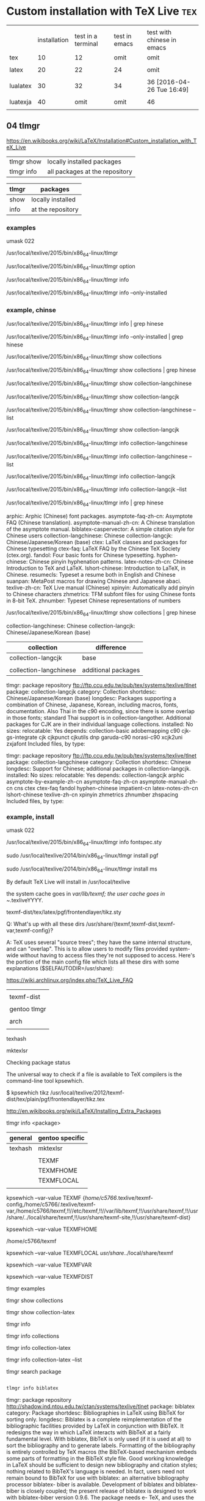 * Custom installation with TeX Live 					:tex:



|          |              |                    |               |                            |
|          | installation | test in a terminal | test in emacs | test with chinese in emacs |
|----------+--------------+--------------------+---------------+----------------------------|
| tex      |           10 |                 12 |          omit | omit                       |
|          |              |                    |               |                            |
| latex    |           20 |                 22 |            24 | omit                       |
|          |              |                    |               |                            |
| lualatex |           30 |                 32 |            34 | 36 [2016-04-26 Tue 16:49]  |
|          |              |                    |               |                            |
| luatexja |           40 |               omit |          omit | 46                         |
|          |              |                    |               |                            |

** 04 tlmgr

https://en.wikibooks.org/wiki/LaTeX/Installation#Custom_installation_with_TeX_Live


| tlmgr show | locally installed packages     |
| tlmgr info | all packages at the repository |
 

| tlmgr | packages          |
|-------+-------------------|
| show  | locally installed |
| info  | at the repository |
 

*** examples

#

umask 022

/usr/local/texlive/2015/bin/x86_64-linux/tlmgr

/usr/local/texlive/2015/bin/x86_64-linux/tlmgr option

/usr/local/texlive/2015/bin/x86_64-linux/tlmgr info 

/usr/local/texlive/2015/bin/x86_64-linux/tlmgr info --only-installed


*** example, chinse

/usr/local/texlive/2015/bin/x86_64-linux/tlmgr info | grep hinese

/usr/local/texlive/2015/bin/x86_64-linux/tlmgr info --only-installed | grep hinese

/usr/local/texlive/2015/bin/x86_64-linux/tlmgr show collections

/usr/local/texlive/2015/bin/x86_64-linux/tlmgr show collections | grep hinese

/usr/local/texlive/2015/bin/x86_64-linux/tlmgr show collection-langchinese

/usr/local/texlive/2015/bin/x86_64-linux/tlmgr show collection-langcjk

/usr/local/texlive/2015/bin/x86_64-linux/tlmgr show collection-langchinese  --list

/usr/local/texlive/2015/bin/x86_64-linux/tlmgr show collection-langcjk

/usr/local/texlive/2015/bin/x86_64-linux/tlmgr info collection-langchinese 

/usr/local/texlive/2015/bin/x86_64-linux/tlmgr info collection-langchinese  --list

/usr/local/texlive/2015/bin/x86_64-linux/tlmgr info collection-langcjk

/usr/local/texlive/2015/bin/x86_64-linux/tlmgr info collection-langcjk  --list



/usr/local/texlive/2015/bin/x86_64-linux/tlmgr info | grep hinese

  arphic: Arphic (Chinese) font packages.
  asymptote-faq-zh-cn: Asymptote FAQ (Chinese translation).
  asymptote-manual-zh-cn: A Chinese translation of the asymptote manual.
  biblatex-caspervector: A simple citation style for Chinese users
  collection-langchinese: Chinese
  collection-langcjk: Chinese/Japanese/Korean (base)
  ctex: LaTeX classes and packages for Chinese typesetting
  ctex-faq: LaTeX FAQ by the Chinese TeX Society (ctex.org).
  fandol: Four basic fonts for Chinese typesetting.
  hyphen-chinese: Chinese pinyin hyphenation patterns.
  latex-notes-zh-cn: Chinese Introduction to TeX and LaTeX.
  lshort-chinese: Introduction to LaTeX, in Chinese.
  resumecls: Typeset a resume both in English and Chinese
  suanpan: MetaPost macros for drawing Chinese and Japanese abaci.
  texlive-zh-cn: TeX Live manual (Chinese)
  xpinyin: Automatically add pinyin to Chinese characters
  zhmetrics: TFM subfont files for using Chinese fonts in 8-bit TeX.
  zhnumber: Typeset Chinese representations of numbers


/usr/local/texlive/2015/bin/x86_64-linux/tlmgr show collections | grep hinese

  collection-langchinese: Chinese
  collection-langcjk: Chinese/Japanese/Korean (base)

| collection             | difference          |
|------------------------+---------------------|
| collection-langcjk     | base                |
|                        |                     |
| collection-langchinese | additional packages |

tlmgr: package repository ftp://ftp.ccu.edu.tw/pub/tex/systems/texlive/tlnet
package:     collection-langcjk
category:    Collection
shortdesc:   Chinese/Japanese/Korean (base)
longdesc:    Packages supporting a combination of Chinese, Japanese, Korean, including macros, fonts, documentation.  Also Thai in the c90 encoding, since there is some overlap in those fonts; standard Thai support is in collection-langother.  Additional packages for CJK are in their individual language collections.
installed:   No
sizes:       
relocatable: Yes
depends:
        collection-basic
        adobemapping
        c90
        cjk-gs-integrate
        cjk
        cjkpunct
        cjkutils
        dnp
        garuda-c90
        norasi-c90
        xcjk2uni
        zxjafont
Included files, by type:

tlmgr: package repository ftp://ftp.ccu.edu.tw/pub/tex/systems/texlive/tlnet
package:     collection-langchinese
category:    Collection
shortdesc:   Chinese
longdesc:    Support for Chinese; additional packages in collection-langcjk.
installed:   No
sizes:       
relocatable: Yes
depends:
        collection-langcjk
        arphic
        asymptote-by-example-zh-cn
        asymptote-faq-zh-cn
        asymptote-manual-zh-cn
        cns
        ctex
        ctex-faq
        fandol
        hyphen-chinese
        impatient-cn
        latex-notes-zh-cn
        lshort-chinese
        texlive-zh-cn
        xpinyin
        zhmetrics
        zhnumber
        zhspacing
Included files, by type:



*** example, install


#

umask 022

/usr/local/texlive/2015/bin/x86_64-linux/tlmgr info fontspec.sty




sudo /usr/local/texlive/2014/bin/x86_64-linux/tlmgr install pgf

sudo /usr/local/texlive/2014/bin/x86_64-linux/tlmgr install ms


By default TeX Live will install in /usr/local/texlive


    the system cache goes in /var/lib/texmf;
    the user cache goes in ~/.texliveYYYY.


 texmf-dist/tex/latex/pgf/frontendlayer/tikz.sty


Q: What's up with all these dirs /usr/share/{texmf,texmf-dist,texmf-var,texmf-config}?

A: TeX uses several "source trees"; they have the same internal structure, and can "overlap". This is to allow users to modify files provided system-wide without having to access files they're not supposed to access. Here's the portion of the main config file which lists all these dirs with some explanations ($SELFAUTODIR=/usr/share):


https://wiki.archlinux.org/index.php/TeX_Live_FAQ


|              |
| texmf-dist   |
|--------------+------------------------------------+---|
|              |
| gentoo tlmgr | /usr/local/texlive/2014/texmf-dist |   |
|              |
| arch         | /usr/share
|              |

texhash

mktexlsr



Checking package status

The universal way to check if a file is available to TeX compilers is the command-line tool kpsewhich.

$ kpsewhich tikz
/usr/local/texlive/2012/texmf-dist/tex/plain/pgf/frontendlayer/tikz.tex

http://en.wikibooks.org/wiki/LaTeX/Installing_Extra_Packages


tlmgr info <package>


| general | gentoo specific |
|---------+-----------------|
| texhash | mktexlsr        |
|         |                 |
|         | TEXMF           |
|         | TEXMFHOME       |
|         | TEXMFLOCAL      |
|         |                 |

kpsewhich --var-value TEXMF
{/home/c5766/.texlive/texmf-config,/home/c5766/.texlive/texmf-var,/home/c5766/texmf,!!//etc/texmf,!!//var/lib/texmf,!!/usr/share/texmf,!!/usr/share/../local/share/texmf,!!/usr/share/texmf-site,!!/usr/share/texmf-dist}

kpsewhich --var-value TEXMFHOME

/home/c5766/texmf


kpsewhich --var-value TEXMFLOCAL
/usr/share/../local/share/texmf



kpsewhich --var-value TEXMFVAR

kpsewhich --var-value TEXMFDIST




tlmgr examples

tlmgr show collections

tlmgr show collection-latex

tlmgr info 

tlmgr info collections

tlmgr info collection-latex 

tlmgr info collection-latex --list


tlmgr search package




#+HEADERS: :re
#+BEGIN_SRC sh

tlmgr info biblatex

#+END_SRC

#+RESULTS:
tlmgr: package repository http://shadow.ind.ntou.edu.tw/ctan/systems/texlive/tlnet
package:     biblatex
category:    Package
shortdesc:   Bibliographies in LaTeX using BibTeX for sorting only.
longdesc:    Biblatex is a complete reimplementation of the bibliographic facilities provided by LaTeX in conjunction with BibTeX. It redesigns the way in which LaTeX interacts with BibTeX at a fairly fundamental level. With biblatex, BibTeX is only used (if it is used at all) to sort the bibliography and to generate labels. Formatting of the bibliography is entirely controlled by TeX macros (the BibTeX-based mechanism embeds some parts of formatting in the BibTeX style file. Good working knowledge in LaTeX should be sufficient to design new bibliography and citation styles; nothing related to BibTeX's language is needed. In fact, users need not remain bound to BibTeX for use with biblatex: an alternative bibliography processor biblatex- biber is available. Development of biblatex and biblatex-biber is closely coupled; the present release of biblatex is designed to work with biblatex-biber version 0.9.6. The package needs e- TeX, and uses the author's etoolbox and logreq packages. For users of biblatex-biber, version 0.9 is required (at least; refer to the notes for the version of biblatex-biber that you are using). Apart from the features unique to biblatex, the package also incorporates core features of the following packages: babelbib, bibtopic, bibunits, chapterbib, cite, inlinebib, mcite and mciteplus, mlbib, multibib, splitbib. Biblatex supports split bibliographies and multiple bibliographies within one document, and separate lists of bibliographic shorthands. Bibliographies may be subdivided into parts (by chapter, by section, etc.) and/or segmented by topics (by type, by keyword, etc.). Biblatex is fully localized and can interface with the babel.
installed:   Yes
revision:    34433
sizes:       doc: 18425k, run: 2097k
relocatable: No
cat-version: 2.9a
cat-date:    2014-06-24 19:29:18 +0200
cat-license: lppl
collection:  collection-bibtexextra

tlmgr: package repository http://shadow.ind.ntou.edu.tw/ctan/systems/texlive/tlnet
package:     biblatex
category:    Package
shortdesc:   Bibliographies in LaTeX using BibTeX for sorting only.
longdesc:    Biblatex is a complete reimplementation of the bibliographic facilities provided by LaTeX in conjunction with BibTeX. It redesigns the way in which LaTeX interacts with BibTeX at a fairly fundamental level. With biblatex, BibTeX is only used (if it is used at all) to sort the bibliography and to generate labels. Formatting of the bibliography is entirely controlled by TeX macros (the BibTeX-based mechanism embeds some parts of formatting in the BibTeX style file. Good working knowledge in LaTeX should be sufficient to design new bibliography and citation styles; nothing related to BibTeX's language is needed. In fact, users need not remain bound to BibTeX for use with biblatex: an alternative bibliography processor biblatex- biber is available. Development of biblatex and biblatex-biber is closely coupled; the present release of biblatex is designed to work with biblatex-biber version 0.9.6. The package needs e- TeX, and uses the author's etoolbox and logreq packages. For users of biblatex-biber, version 0.9 is required (at least; refer to the notes for the version of biblatex-biber that you are using). Apart from the features unique to biblatex, the package also incorporates core features of the following packages: babelbib, bibtopic, bibunits, chapterbib, cite, inlinebib, mcite and mciteplus, mlbib, multibib, splitbib. Biblatex supports split bibliographies and multiple bibliographies within one document, and separate lists of bibliographic shorthands. Bibliographies may be subdivided into parts (by chapter, by section, etc.) and/or segmented by topics (by type, by keyword, etc.). Biblatex is fully localized and can interface with the babel.
installed:   No
sizes:       doc: 18425k, run: 2097k
relocatable: Yes
cat-version: 2.9a
cat-date:    2014-06-24 19:29:18 +0200
cat-license: lppl
collection:  collection-bibtexextra


** 10 tex minimal installation 68 Mb

| step |                |
|------+----------------|
|    1 | download       |
|      |                |
|    2 | su root        |
|      |                |
|    3 | umask 022      |
|      |                |
|    4 | install-tl     |
|      |                |
|    5 | minimal scheme |
|      |                |
|    6 | texmf          |
|      |                |

step 1

http://en.wikibooks.org/wiki/LaTeX/Installation#Minimal_installation

http://mirror.ctan.org/systems/texlive/tlnet/install-tl-unx.tar.gz 

step 4

tar zxvpf 

umask 022

perl install-tl-20150904/install-tl

see installation schemes

3.4 Post-install actions

https://www.tug.org/texlive/doc/texlive-en/texlive-en.html#installation

check the shell

env

I added the following to ~/.bashrc

PATH=/usr/local/texlive/2015/bin/x86_64-linux:$PATH; export PATH
MANPATH=/usr/local/texlive/2015/texmf-dist/doc/man:$MANPATH; export MANPATH
INFOPATH=/usr/local/texlive/2015/texmf-dist/doc/info:$INFOPATH; export INFOPATH


[2016-04-15 Fri 12:38]

Add /usr/local/texlive/2015/texmf-dist/doc/info to INFOPATH.
Add /usr/local/texlive/2015/texmf-dist/doc/man to MANPATH
   (if not dynamically found).

Most importantly, add /usr/local/texlive/2015/bin/x86_64-linux
 
log out and log in again

$ pdftex '\empty Hello world!\bye'
and view the pdf


installation schemes 

======================> TeX Live installation procedure <=====================

======>   Letters/digits in <angle brackets>
======>   me

 Detected platform: GNU/Linux on x86_64
 
 <B> binary platforms: 1 out of 21

 <S> set installation scheme (scheme-full)

 <C> customizing installation collections
     47 collections out of 48, disk space required: 3891 MB

 <D> directories:
   TEXDIR (the main TeX directory):
     /usr/local/texlive/2014
   TEXMFLOCAL (directory for site-wide local
     /usr/local/texlive/texmf-local
   TEXMFSYSVAR (directory for variable and automatically generated data):
     /usr/local/texlive/2014/texmf-var
   TEXMFSYSCONFIG (directory for local config):
     /usr/local/texlive/2014/texmf-config
   TEXMFVAR (personal directory for variable
     ~/.texlive2014/texmf-var
   TEXMFCONFIG (personal directory for local
     ~/.texlive2014/texmf-config
   TEXMFHOME (directory for user-specific files):
     ~/texmf

 <O> options:
   [ ] use letter size instead of A4 by default
   [X] allow execution of restricted list of
   [X] create all format files
   [X] install macro/font doc tree
   [X] install macro/font source tree

 <V> set up for portable installation

Actions:
 <I> start i
 <H> help
 <Q> quit

Enter command: S


===============================================================================
Select scheme:

 a [ ] full scheme (everything)
 b [ ] medium
 c [ ] small scheme (basic + xetex, metapost, a few languages)
 d [ ] basic scheme (plain and latex)
 e [X] minimal scheme (plain only)
 f [ ] ConTeXt scheme
 g [ ] GUST TeX Live scheme
 h [ ] teTeX scheme (more than medium, but nowhere near full)
 i [ ] XML scheme
 j [ ] custom

Actions: (disk space required: 79 MB)
 <R> return to main menu
 <Q> quit

Enter letter to select scheme: e

<I> start installation to hard disk

Options setup:

 <P> use letter size instead of A4 by default: [ ]
 <E> execution of restricted list of programs: [X]
 <F> create format files:                      [X]
 <D> install font/macro doc tree:              [ ]
 <S> install font/macro source tree:           [ ]
 <L> create symlinks in standard directories:  [ ]
            binaries to: 
            manpages to: 
                info to: 

Actions: (disk space required: 68 MB)
 <R> return to main menu
 <Q> quit

Enter command: 




** 12 in a terminal, pdftex 

$ 

pdftex '\empty Hello world!\bye'


** 20 tlmgr install latex
    
which tlmgr
/usr/local/texlive/2014/bin/x86_64-linux/tlmgr

su

umask 022

/usr/local/texlive/2015/bin/x86_64-linux/tlmgr install latex


results in minibuffer

#+HEADERS: :re
#+HEADERS: :re
#+HEADERS: :dir /sudo::/home/c5766/tmpfs
#+BEGIN_SRC sh

umask 022

/usr/local/texlive/2014/bin/x86_64-linux/tlmgr install latex latex-bin


#+END_SRC

I installed latex alone with the above src block.

I can verify it with tlmgr info latex.

tlmgr info latex
tlmgr: package repository http://ftp.yzu.edu.tw/CTAN/systems/texlive/tlnet
package:     latex
category:    Package
shortdesc:   A TeX macro package that defines LaTeX.
longdesc:    LaTeX is a widely-used macro package for TeX, providing many basic document formating commands extended by a wide range of packages. It is a development of Leslie Lamport's LaTeX 2.09, and superseded the older system in June 1994. The basic distribution is catalogued separately, at latex-base; apart from a large set of contributed packages and third-party documentation (elsewhere on the archive), the distribution includes: - a bunch of required packages, which LaTeX authors are "entitled to assume" will be present on any system running LaTeX; and - a minimal set of documentation detailing differences from the 'old' version of LaTeX in the areas of user commands, font selection and control, class and package writing, font encodings, configuration options and modification of LaTeX. For downloading details, see the linked catalogue entries above.
installed:   Yes
revision:    35577
sizes:       src: 3393k, doc: 9081k, run: 1493k
relocatable: No
cat-date:    2013-03-06 18:48:43 +0100
cat-license: lppl
collection:  collection-latex

but 
which latex
which: no latex in (/usr/local/texlive/2014/bin/x86_64-linux:/usr/local/texlive/2014/bin/x86_64-linux:/usr/local/bin:/usr/bin:/bin:/opt/bin:/usr/x86_64-pc-linux-gnu/gcc-bin/4.8.3)

I installed latex-bin again and it work.
I can edit i

Both latex a


** 40 luatexja

#

umask 022

/usr/local/texlive/2015/bin/x86_64-linux/tlmgr info luatexja

tlmgr: package repository ftp://ftp.ccu.edu.tw/pub/tex/systems/texlive/tlnet
package:     luatexja
category:    Package
shortdesc:   Typeset Japanese with Lua(La)TeX
longdesc:    The package offers support for typesetting Japanese documents with LuaTeX. Either of the Plain and LaTeX2e formats may be used with the package.
installed:   Yes
revision:    40239
sizes:       run: 1393k
relocatable: No
cat-version: 20160404.0
cat-date:    2016-04-04 18:37:44 +0200
cat-license: bsd
cat-topics:  japanese luatex class
collection:  collection-langjapanese





** 22 in a terminal, latex

latex minimal test

$

pdflatex '\documentclass{article} \begin{document} Hello world! by latex. \end{document}'


** 24 in emacs, pdflatex

open a file test-in-emacs.tex

\documentclass{article} 

\begin{document} 

Hello world! 

\end{document}

run C-c multiple times


** 32 in a terminal, lualatex

lualatex minimal test

$

lualatex '\documentclass{article} \begin{document} Hello world! by lualatex. \end{document}'



** 34 in emacs, lualatex

|                  | default | change to |
|------------------+---------+-----------|
| C-h v TeX-engine | Default | LuaTeX    |


open a file test-in-emacs-LuaTeX.tex

\documentclass{article} 

\begin{document} 

Hello world! 

\end{document}

run C-c multiple times


** 36 in emacs, lualatex, chinses

|    |                                |   |
|----+--------------------------------+---|
| 20 | prepare chinese fonts          |   |
|    |                                |   |
| 30 | identify the font directory    |   |
|    |                                |   |
|    | /mnt/fs1/fonts/noto            |   |
|    |                                |   |
| 40 | load by loadotfload-tool       |   |
|    |                                |   |
| 50 | confirm fonts loaded properly  |   |
|    |                                |   |
| 60 | edit .tex and transform to pdf |   |
|    |                                |   |


40

TTFONTS=/mnt/fs1/fonts/noto luaotfload-tool -uf


50

luaotfload-tool --list=* | grep oto

Noto Sans TC Black      1.004;PS 1.004;hotconv 1.0.82;makeotf.lib2.5.63406
Noto Sans TC Bold       1.004;PS 1.004;hotconv 1.0.82;makeotf.lib2.5.63406
Noto Sans TC DemiLight  1.004;PS 1.004;hotconv 1.0.82;makeotf.lib2.5.63406
Noto Sans TC Light      1.004;PS 1.004;hotconv 1.0.82;makeotf.lib2.5.63406
Noto Sans TC Medium     1.004;PS 1.004;hotconv 1.0.82;makeotf.lib2.5.63406
Noto Sans TC Regular    1.004;PS 1.004;hotconv 1.0.82;makeotf.lib2.5.63406
Noto Sans TC Thin       1.004;PS 1.004;hotconv 1.0.82;makeotf.lib2.5.63406



60

\documentclass{article}
\usepackage{fontspec}
\setmainfont{Noto Sans TC Regular}
\begin{document}
我希望這是，翻譯是由谷歌提供的中國文字。
\end{document}

  

How to use Chinese with lualatex?

http://tex.stackexchange.com/questions/222980/how-to-use-chinese-with-lualatex


open a file test-in-emacs-LuaTeX-chinese.tex



*** not found

| fontspec.sty   |
|                |
| luaotfload.sty |
|                |
| lualibs        |
|                |
| eu2enc.def     |
|                |
| xunicode.sty   |
|                |
| graphicx.sty   |
|                |
| pdftex.def     |
|                |
| infwarerr.sty  |
|                |
|                |

*** steps to install fontspec.sty

| steps                                      |       |
|--------------------------------------------+-------|
| File `fontspec.sty' not found.             |       |
|                                            |       |
| search the package contains 'fontspec.sty' | got 2 |
|                                            |       |
| list the package                           |       |
|                                            |       |
| install the package                        |       |










***  not found.


#

umask 022

/usr/local/texlive/2015/bin/x86_64-linux/tlmgr info

/usr/local/texlive/2015/bin/x86_64-linux/tlmgr info

/usr/local/texlive/2015/bin/x86_64-linux/tlmgr install


*** search the package

#

umask 022

/usr/local/texlive/2015/bin/x86_64-linux/tlmgr info fontspec.sty


Packages containing files matching `fontspec.sty':
fontspec:
        texmf-dist/tex/latex/fontspec/fontspec.sty
luatexja:
        texmf-dist/tex/luatex/luatexja/addons/luatexja-fontspec.sty
        texmf-dist/tex/luatex/luatexja/patches/lltjp-fontspec.sty

	
*** list the package

/usr/local/texlive/2015/bin/x86_64-linux/tlmgr info fontspec

tlmgr: package repository ftp://ftp.ccu.edu.tw/pub/tex/systems/texlive/tlnet
package:     fontspec
category:    Package
shortdesc:   Advanced font selection in XeLaTeX and LuaLaTeX
longdesc:    Fontspec is a package for XeLaTeX and LuaLaTeX. It provides an automatic and unified interface to feature-rich AAT and OpenType fonts through the NFSS in LaTeX running on XeTeX or LuaTeX engines. The package requires the l3kernel and xparse bundles from the LaTeX 3 development team.
installed:   No
sizes:       src: 305k, doc: 813k, run: 253k
relocatable: Yes
cat-version: 2.5a
cat-date:    2016-02-01 14:28:29 +0100
cat-license: lppl1.3
cat-topics:  font-sel luatex xetex
collection:  collection-latexrecommended


/usr/local/texlive/2015/bin/x86_64-linux/tlmgr info fontspec --list

Included files, by type:
run files:
  RELOC/tex/latex/fontspec/fontspec-luatex.sty
  RELOC/tex/latex/fontspec/fontspec-xetex.sty
  RELOC/tex/latex/fontspec/fontspec.cfg
  RELOC/tex/latex/fontspec/fontspec.lua
  RELOC/tex/latex/fontspec/fontspec.sty
  RELOC/tex/latex/fontspec/tuenc.def
  RELOC/tex/latex/fontspec/tufontrange-T1.def
  RELOC/tex/latex/fontspec/tufontrange-TS1.def
  RELOC/tex/latex/fontspec/tulmr.fd
  RELOC/tex/latex/fontspec/tulmss.fd
  RELOC/tex/latex/fontspec/tulmtt.fd
source files:
  RELOC/source/latex/fontspec/fontspec-api.dtx
  RELOC/source/latex/fontspec/fontspec-closing.dtx
  RELOC/source/latex/fontspec/fontspec-doc.tex
  RELOC/source/latex/fontspec/fontspec-fontload.dtx
  RELOC/source/latex/fontspec/fontspec-internal.dtx
  RELOC/source/latex/fontspec/fontspec-keyval.dtx
  RELOC/source/latex/fontspec/fontspec-lua.dtx
  RELOC/source/latex/fontspec/fontspec-math.dtx
  RELOC/source/latex/fontspec/fontspec-msg.dtx
  RELOC/source/latex/fontspec/fontspec-opening.dtx
  RELOC/source/latex/fontspec/fontspec-patches.dtx
  RELOC/source/latex/fontspec/fontspec-user.dtx
  RELOC/source/latex/fontspec/fontspec-vars.dtx
  RELOC/source/latex/fontspec/fontspec.dtx
doc files:
  RELOC/doc/latex/fontspec/README.md details="Package README"
  RELOC/doc/latex/fontspec/fontspec-example.tex
  RELOC/doc/latex/fontspec/fontspec.pdf details="Package documentation"


*** install the package

/usr/local/texlive/2015/bin/x86_64-linux/tlmgr install fontspec 


*** verify the package installed

tlmgr: package repository ftp://ftp.ccu.edu.tw/pub/tex/systems/texlive/tlnet
package:     fontspec
category:    Package
shortdesc:   Advanced font selection in XeLaTeX and LuaLaTeX
longdesc:    Fontspec is a package for XeLaTeX and LuaLaTeX. It provides an automatic and unified interface to feature-rich AAT and OpenType fonts through the NFSS in LaTeX running on XeTeX or LuaTeX engines. The package requires the l3kernel and xparse bundles from the LaTeX 3 development team.
installed:   Yes
revision:    39541
sizes:       run: 253k
relocatable: No
cat-version: 2.5a
cat-date:    2016-02-01 14:28:29 +0100
cat-license: lppl1.3
cat-topics:  font-sel luatex xetex
collection:  collection-latexrecommended



*** luaotfload.sty not found.


#

umask 022

/usr/local/texlive/2015/bin/x86_64-linux/tlmgr info luaotfload.sty

/usr/local/texlive/2015/bin/x86_64-linux/tlmgr info luaotfload

/usr/local/texlive/2015/bin/x86_64-linux/tlmgr install luaotfload

/usr/local/texlive/2015/bin/x86_64-linux/tlmgr info luaotfload


*** lualibs not found.


#

umask 022

/usr/local/texlive/2015/bin/x86_64-linux/tlmgr info lualibs 

/usr/local/texlive/2015/bin/x86_64-linux/tlmgr install lualibs 




*** eu2enc.def not found.


#

umask 022

/usr/local/texlive/2015/bin/x86_64-linux/tlmgr info eu2enc.def 

/usr/local/texlive/2015/bin/x86_64-linux/tlmgr info euenc

/usr/local/texlive/2015/bin/x86_64-linux/tlmgr install euenc






*** xunicode.sty not found.


#

umask 022

/usr/local/texlive/2015/bin/x86_64-linux/tlmgr info xunicode.sty 

/usr/local/texlive/2015/bin/x86_64-linux/tlmgr info xunicode

/usr/local/texlive/2015/bin/x86_64-linux/tlmgr install xunicode












*** graphicx.sty not found.


#

umask 022

/usr/local/texlive/2015/bin/x86_64-linux/tlmgr info graphicx.sty

/usr/local/texlive/2015/bin/x86_64-linux/tlmgr info graphics

/usr/local/texlive/2015/bin/x86_64-linux/tlmgr install graphics











*** pdftex.def not found.


#

umask 022

/usr/local/texlive/2015/bin/x86_64-linux/tlmgr info pdftex.def

/usr/local/texlive/2015/bin/x86_64-linux/tlmgr info pdftex-def

/usr/local/texlive/2015/bin/x86_64-linux/tlmgr install pdftex-def



*** infwarerr.sty not found.


#

umask 022

/usr/local/texlive/2015/bin/x86_64-linux/tlmgr info infwarerr.sty

/usr/local/texlive/2015/bin/x86_64-linux/tlmgr info oberdiek

/usr/local/texlive/2015/bin/x86_64-linux/tlmgr install oberdiek








*** MS PGothic not found.


#

umask 022

/usr/local/texlive/2015/bin/x86_64-linux/tlmgr info 'MS PGothic'

/usr/local/texlive/2015/bin/x86_64-linux/tlmgr info

/usr/local/texlive/2015/bin/x86_64-linux/tlmgr install




** 46 emacs, chinese, lualatex


|   | 36                                 | 46                                  |
|   | lualatex                           | lualatex-ja                         |
|---+------------------------------------+-------------------------------------|
|   | \usepackage{fontspec}              | \usepackage{luatexja-fontspec}      |
|   |                                    |                                     |
|   |                                    |                                     |
|   |                                    |                                     |
|   | \setmainfont{Noto Sans TC Regular} | \setmainjfont{Noto Sans TC Regular} |


\documentclass{article}
\usepackage{fontspec}
\setmainfont{Noto Sans TC Regular}
\begin{document}

自去年開始 Google 打一破一年一手機的做法，一次過推出兩款新智能手機，更是由兩家生產商製造。然而今年的 Nexus 手機又會如何安排呢？
早前有消息傳出今年 Google 的 Nexus 手機將會由 HTC 生產，而且今次是一次過包攬兩款 Nexus 產品的供應，跟之前兩家供應商的策略明顯不同。而且進一步得到證實。
今日經常爆料的知名人士 @evleaks 於 Twitter 上發放消息指，HTC 將負責生產兩款運行 Android N 的設備，而產品初期代號分別為 M1 及 S1。

https://tw.news.yahoo.com/htc-%E4%BB%8A%E5%B9%B4%E5%B0%87-%E6%AC%A1%E9%81%8E%E5%8C%85%E8%BE%A6%E5%85%A9%E6%AC%BE-nexus-%E6%96%B0%E7%94%A2%E5%93%81-162703751.html

\end{document}


\documentclass{article}
\usepackage{fontspec}
\setmainfont{Noto Sans TC}
\begin{document}

自去年開始 Google 打一破一年一手機的做法，一次過推出兩款新智能手機，更是由兩家生產商製造。然而今年的 Nexus 手機又會如何安排呢？
早前有消息傳出今年 Google 的 Nexus 手機將會由 HTC 生產，而且今次是一次過包攬兩款 Nexus 產品的供應，跟之前兩家供應商的策略明顯不同。而且進一步得到證實。
今日經常爆料的知名人士 @evleaks 於 Twitter 上發放消息指，HTC 將負責生產兩款運行 Android N 的設備，而產品初期代號分別為 M1 及 S1。

https://tw.news.yahoo.com/htc-%E4%BB%8A%E5%B9%B4%E5%B0%87-%E6%AC%A1%E9%81%8E%E5%8C%85%E8%BE%A6%E5%85%A9%E6%AC%BE-nexus-%E6%96%B0%E7%94%A2%E5%93%81-162703751.html

\end{document}



\documentclass{article}
\usepackage{luatexja-fontspec}
\setmainfont{Noto Sans TC}
\begin{document}

自去年開始 Google 打一破一年一手機的做法，一次過推出兩款新智能手機，更是由兩家生產商製造。然而今年的 Nexus 手機又會如何安排呢？
早前有消息傳出今年 Google 的 Nexus 手機將會由 HTC 生產，而且今次是一次過包攬兩款 Nexus 產品的供應，跟之前兩家供應商的策略明顯不同。而且進一步得到證實。
今日經常爆料的知名人士 @evleaks 於 Twitter 上發放消息指，HTC 將負責生產兩款運行 Android N 的設備，而產品初期代號分別為 M1 及 S1。

https://tw.news.yahoo.com/htc-%E4%BB%8A%E5%B9%B4%E5%B0%87-%E6%AC%A1%E9%81%8E%E5%8C%85%E8%BE%A6%E5%85%A9%E6%AC%BE-nexus-%E6%96%B0%E7%94%A2%E5%93%81-162703751.html

\end{document}



\documentclass{article}
\usepackage{luatexja-fontspec}
\setmainfont{TW-Kai}
\begin{document}
luatexja-fontspec TW-Kai
自去年開始 Google 打一破一年一手機的做法，一次過推出兩款新智能手機，更是由兩家生產商製造。然而今年的 Nexus 手機又會如何安排呢？
早前有消息傳出今年 Google 的 Nexus 手機將會由 HTC 生產，而且今次是一次過包攬兩款 Nexus 產品的供應，跟之前兩家供應商的策略明顯不同。而且進一步得到證實。
今日經常爆料的知名人士 @evleaks 於 Twitter 上發放消息指，HTC 將負責生產兩款運行 Android N 的設備，而產品初期代號分別為 M1 及 S1。

https://tw.news.yahoo.com/htc-%E4%BB%8A%E5%B9%B4%E5%B0%87-%E6%AC%A1%E9%81%8E%E5%8C%85%E8%BE%A6%E5%85%A9%E6%AC%BE-nexus-%E6%96%B0%E7%94%A2%E5%93%81-162703751.html

\end{document}






*** error

/usr/local/texlive/2015/bin/x86_64-linux/tlmgr info 

/usr/local/texlive/2015/bin/x86_64-linux/tlmgr install



File `luatexbase.sty' not found.

/usr/local/texlive/2015/bin/x86_64-linux/tlmgr install luatexbase



File `ctablestack.sty' not found.

/usr/local/texlive/2015/bin/x86_64-linux/tlmgr install ctablestack




File `xkeyval.sty' not found.

/usr/local/texlive/2015/bin/x86_64-linux/tlmgr info xkeyval.sty

/usr/local/texlive/2015/bin/x86_64-linux/tlmgr install xkeyval





ERROR: LuaTeX error ...xlive/2015/texmf-dist/tex/luatex/luatexja/ltj-rmlgbm.lua:91: bad argument #1 to 'open' (string expected, got nil)

--- TeX said ---
stack traceback:
	[C]: in function 'open'
	...xlive/2015/texmf-dist/tex/luatex/luatexja/ltj-rmlgbm.lua:91: in function 'open_cmap_file'
	...xlive/2015/texmf-dist/tex/luatex/luatexja/ltj-rmlgbm.lua:128: in function 'make_cid_font'
	...xlive/2015/texmf-dist/tex/luatex/luatexja/ltj-rmlgbm.lua:225: in function 'read_cid_font'
	...xlive/2015/texmf-dist/tex/luatex/luatexja/ltj-rmlgbm.lua:242: in function 'prepare_cid_font'
	...xlive/2015/texmf-dist/tex/luatex/luatexja/ltj-rmlgbm.lua:381: in main chunk	[C]: in function 'require'
	...texlive/2015/texmf-dist/tex/luatex/luatexja/luatexja.lua:11: in function 'load_module'
	...texlive/2015/texmf-dist/tex/luatex/luatexja/luatexja.lua:88: in main chunk
	[C]: in function 'dofile'
	[\directlua]:1: in main chunk.
l.183 }
     
--- HELP ---
No help available



/usr/local/texlive/2015/bin/x86_64-linux/tlmgr info adobemapping

/usr/local/texlive/2015/bin/x86_64-linux/tlmgr install adobemapping



File `everysel.sty' not found.

/usr/local/texlive/2015/bin/x86_64-linux/tlmgr info everysel.sty

/usr/local/texlive/2015/bin/x86_64-linux/tlmgr install ms


ERROR: Font \JT3/mc/m/n/10=IPAExMincho:jfm=ujisv at 9.62219pt not loadable: metric data not found or bad.

--- TeX said ---
<to be read again> 
relax 
l.44 \kanjiencoding{JY3}\selectfont
                                 \adjustbaseline
--- HELP ---
You requested a family/series/shape/size combination that is totally
unknown.  There are two cases in which this error can occur:
  1) You used the \size macro to select a size that is not available.
  2) If you did not do that, go to your local `wizard' and
     complain fiercely that the font selection tables are corrupted!



/usr/local/texlive/2015/bin/x86_64-linux/tlmgr info ipaex

/usr/local/texlive/2015/bin/x86_64-linux/tlmgr install ipaex


File `filehook.sty' not found.


/usr/local/texlive/2015/bin/x86_64-linux/tlmgr info  filehook.sty

/usr/local/texlive/2015/bin/x86_64-linux/tlmgr install filehook






** 38 luatexja

#

umask 022


https://www.tug.org/texlive//Contents/live/texmf-dist/doc/luatex/luatexja/luatexja-en.pdf

/usr/local/texlive/2015/bin/x86_64-linux/tlmgr show  luatexja

tlmgr: package repository ftp://ftp.ccu.edu.tw/pub/tex/systems/texlive/tlnet
package:     luatexja
category:    Package
shortdesc:   Typeset Japanese with Lua(La)TeX
longdesc:    The package offers support for typesetting Japanese documents with LuaTeX. Either of the Plain and LaTeX2e formats may be used with the package.
installed:   No
sizes:       src: 429k, doc: 4425k, run: 1393k
relocatable: Yes
cat-version: 20160404.0
cat-date:    2016-04-04 18:37:44 +0200
cat-license: bsd
cat-topics:  japanese luatex class
collection:  collection-langjapanese

/usr/local/texlive/2015/bin/x86_64-linux/tlmgr install luatexja

*** a guide to lualatex

http://dante.ctan.org/tex-archive/info/luatex/lualatex-doc/lualatex-doc.pdf


fc-list

fc-list | grep fs

/mnt/fs1/fonts/noto/NotoSansTC-Black.otf: Noto Sans TC,Noto Sans TC Black:style=Black,Regular
/mnt/fs1/fonts/noto/NotoSansTC-Light.otf: Noto Sans TC,Noto Sans TC Light:style=Light,Regular
/mnt/fs1/fonts/noto/NotoSansTC-Medium.otf: Noto Sans TC,Noto Sans TC Medium:style=Medium,Regular
/mnt/fs1/fonts/noto/NotoSansTC-Regular.otf: Noto Sans TC,Noto Sans TC Regular:style=Regular
/mnt/fs1/fonts/noto/NotoSansTC-DemiLight.otf: Noto Sans TC,Noto Sans TC DemiLight:style=DemiLight,Regular
/mnt/fs1/fonts/noto/NotoSansTC-Bold.otf: Noto Sans TC,Noto Sans TC Bold:style=Bold,Regular
/mnt/fs1/fonts/noto/NotoSansTC-Thin.otf: Noto Sans TC,Noto Sans TC Thin:style=Thin,Regular

\setmainfont

|          | serif        | sans-serif   |
|----------+--------------+--------------|
| 襯線     | 有           | 沒有         |
|          |              |              |
| 粗細     | 不相同       | 相同         |
|          |              |              |
|----------+--------------+--------------|
| lualatex | \setmainfont | \setsansfont |
|          |              |              |

  http://tdesign.tw/serif/








** 26 in emacs, chinese

open a file test-in-emacs.tex

\documentclass{article} 

\begin{document} 

Hello world! 

現在不管在 Windows 的 MikTeX, 或 Unix、Mac 的 TeXLive 中都有 bsmi (明體), bkai (楷書) 字型已安裝好, 可以直接使用。

http://ccckmit.wikidot.com/tex:chinese

\end{document}

run C-c multiple times

chinese are removed in the output pdf.


#

umask 022

/usr/local/texlive/2015/bin/x86_64-linux/tlmgr info bkai




** auctex

M-x package-list-packages 


https://www.gnu.org/software/auctex/manual/auctex/index.html

If you want to make AUCTeX aware of style files and multi-file documents right away, insert the following in your ‘.emacs’ file.

 	
(setq TeX-auto-save t)
(setq TeX-parse-self t)
(setq-default TeX-master nil)

** auctex minimal test

create a file with name hello.tex and content

\documentclass{article} \begin{document} Hello world! \end{document}

TeX-view-command-raw: Cannot find "Evince" viewer.  Select another one in `TeX-view-program-selection'



** latex export

*** steps for luatex english

|   |                                     | error message | missing item | package    | verify missing | install package |
|---+-------------------------------------+---------------+--------------+------------+----------------+-----------------|
|   | export template 1 into latex buffer |            10 | luatex.sty   | oberdiek   |             11 |              12 |
|   |                                     |            20 | xkeyval.sty  | xkeyval    |             21 |              22 |
|   |                                     |            30 | lualibs      | lualibs    |             31 |              32 |
|   |                                     |            40 | filehook.sty | filehook   |             41 |              42 |
|   |                                     |            50 | eu2enc.def   | euenc      |             51 |              52 |
|   |                                     |            60 | xunicode.sty | xunicode   |             61 |              62 |
|   |                                     |            70 | graphicx.sty | graphics   |             71 |              72 |
|   |                                     |            80 | pdftex.def   | pdftex-def |             81 |              82 |
|   |                                     |            90 | hypersetup   | hyperref   |             91 |              92 |
|---+-------------------------------------+---------------+--------------+------------+----------------+-----------------|
|   |                                     |               |              |            |                |                 |


**** error message 10



ERROR: LaTeX Error: File `luatex.sty' not found.

--- TeX said ---

Type X to quit or <RETURN> to proceed,
or enter new name. (Default extension: sty)

Enter file name: 
/usr/local/texlive/2015/texmf-dist/tex/luatex/luatexbase/luatexbase.sty:78: Emer
gency stop.
<read *> 
   
l.78 \fi
      
--- HELP ---
From the .log file...

 (cannot \read from terminal in nonstop modes)


**** verify missing 11

proxychains -f /home/c5766/.proxychains/proxychains.conf \
/usr/local/texlive/2015/bin/x86_64-linux/tlmgr info \
luatex.sty

Packages containing files matching `luatex.sty':
fontspec:
        texmf-dist/tex/latex/fontspec/fontspec-luatex.sty
ifluatex:
        texmf-dist/tex/generic/oberdiek/ifluatex.sty
oberdiek:
        texmf-dist/tex/generic/oberdiek/luatex.sty
unicode-math:
        texmf-dist/tex/latex/unicode-math/unicode-math-luatex.sty


proxychains -f /home/c5766/.proxychains/proxychains.conf \
/usr/local/texlive/2015/bin/x86_64-linux/tlmgr info \
oberdiek


tlmgr: package repository ftp://ftp.ccu.edu.tw/pub/tex/systems/texlive/tlnet
package:     oberdiek
category:    Package
shortdesc:   A bundle of packages submitted by Heiko Oberdiek.
longdesc:    The bundle comprises packages to provide: accsupp: better accessibility support for PDF files; aliascnt: 'alias counters'; alphalph: multiple-alphabetic counting (a...z,aa...zz,... -- up to the full extent of a TeX counter); askinclude: replaces \includeonly by an interactive user interface; atbegshi: a modern reimplementation of package everyshi; atenddvi: provides \AtEndDvi command; attachfile2: attach files to PDF files; atveryend: hooks the very end of a document; auxhook: stick stuff at the start of the .aux file; bigintcalc: expandable arithmetic operations with big integers that can exceed TeX's number limits; bitset: defines and implements the data type bit set, a vector of bits; bmpsize: get bitmap size and resolution data; bookmark: alternative bookmark (outline) organization for package hyperref; catchfile: collects the contents of a file and puts it in a macro; centernot: a horizontally-centred \not symbol; chemarr: extensible chemists' reaction arrows; classlist: record information about document class(es) used; colonequals: poor man's mathematical relation symbols; dvipscol: dvips colour stack management; embedfile: embed files in PDF documents; engord: define counter-printing operations producing English ordinals; eolgrab: collect arguments delimited by end of line; epstopdf: conversion to epstopdf on the fly; etexcmds: adds a prefix to eTeX's commands, to avoid conflicts with existing macros; flags: setting and clearing flags in bit fields and converting the bit field into a decimal number; gettitlestring: clean up the string containing the title of a section, etc.; grfext: macros for adding and reordering the list of graphics file extensions recognised by the graphics package; grffile: extend file name processing in the graphics bundle; hosub: build collections of packages; holtxdoc: extra documentation macros; hologo: bookmark-enabled logos; hopatch: safely apply package patches; hycolor: implements the color option stuff that is used by packages hyperref and bookmark; hypbmsec: bookmarks in sectioning commands; hypcap: anjusting anchors of captions; hypdestopt: optimising hyperref's pdftex driver destinations; hypdoc: hyper-references in the LaTeX standard doc package; hypgotoe: experimental package for links to embedded files; hyphsubst: substitute hyphenation patterns; ifdraft: switch for option draft; iflang: provides expandable checks for the current language; ifluatex: looks for LuaTeX regardless of its mode and provides the switch \ifluatex; ifpdf: provides the \ifpdf switch; ifvtex: provides the \ifvtex switch; infwarerr: provides a complete set of macros for informations, warnings and error messages with support for plain TeX; inputenx: enhanced handling of input encoding; intcalc: provides expandable arithmetic operations with integers; kvdefinekeys: define key-value keys in the same manner as keyval; kvoptions: use package options in key value format ; kvsetkeys: a variant of the \setkeys command; letltxmacro: Let assignment for LaTeX macros; listingsutf8: (partially) extends the listings package to UTF-8 encoding; ltxcmds: exports some utility macros from the LaTeX kernel into a separate namespace and also provides them for other formats such as plain-TeX; luacolor: implements colour support based on LuaTeX's node attributes; luatex: utilises new and extended features and resources that LuaTeX provides; magicnum: allows to access magic numbers by a hierarchical name system; makerobust: make a command robust; pagegrid: prints a page grid in the background; pagesel: select pages of a document for output; pdfcolfoot: using pdftex's color stack for footnotes; pdfcol: macros for setting and maintaining new color stacks; pdfcolmk: PDFTeX COLour MarK -- fake a PDFTeX colour stack using marks (not needed for PDFTeX 1.40.0 and later); pdfcolparallel: fixes colour problems in package parallel; pdfcolparcolumns: fixes colour problems in package parcolumns; pdfcrypt: setting PDF encryption; pdfescape: pdfTeX's escape features using TeX or e-TeX; pdflscape: landscape pages in PDF; pdfrender: control PDF rendering modes; pdftexcmds: provide PDFTeX primitives missing in LuaTeX; picture: dimens for picture macros; pmboxdraw: poor man's box drawing characters; protecteddef: define a command that protected against expansion; refcount: using the numeric values of references; rerunfilecheck: checksum based rerun checks on auxiliary files; resizegather: automatically resize overly large equations; rotchiffre: performs simple rotation cyphers; scrindex: redefines environment 'theindex' of package 'index', if a class from KOMA-Script is loaded; selinput: select the input encoding by specifying pairs of input characters and their glyph names; setouterhbox: set \hbox in outer horizontal mode; settobox: getting box sizes; soulutf8: extends package soul and adds some support for UTF-8; stackrel: extensions of the \stackrel command; stampinclude: selects the files for \include by inspecting the timestamp of the .aux file(s); stringenc: provides \StringEncodingConvert for converting a string between different encodings; tabularht: tabulars with height specification; tabularkv: key value interface for tabular parameters; telprint: print German telephone numbers; thepdfnumber: canonical numbers for use in PDF files and elsewhere; transparent: using a color stack for transparency with pdftex; twoopt: commands with two optional arguments; uniquecounter: provides unlimited unique counter; zref: a proposed new reference system. Each of the packages is represented by two files, a .dtx (documented source) and a PDF file; the .ins file necessary for installation is extracted by running the .dtx file with Plain TeX.
installed:   No
sizes:       src: 5213k, doc: 19693k, run: 2813k
relocatable: Yes
cat-date:    2014-10-15 19:24:27 +0200
cat-license: lppl
collection:  collection-latex




**** install package 12

#

proxychains -f /home/c5766/.proxychains/proxychains.conf \
/usr/local/texlive/2015/bin/x86_64-linux/tlmgr install \
oberdiek

proxychains -f /home/c5766/.proxychains/proxychains.conf \
/usr/local/texlive/2015/bin/x86_64-linux/tlmgr info \
oberdiek



**** error message 20

ERROR: LaTeX Error: File `xkeyval.sty' not found.

--- TeX said ---

Type X to quit or <RETURN> to proceed,
or enter new name. (Default extension: sty)

Enter file name: 
/usr/local/texlive/2015/texmf-dist/tex/luatex/luatexja/luatexja-core.sty:79: Eme
rgency stop.
<read *> 
   
l.79   \RequirePackage{xkeyval}    [2012/10/14]
                                              % v2.6b
--- HELP ---
From the .log file...

 (cannot \read from terminal in nonstop modes)


**** verify missing 21

proxychains -f /home/c5766/.proxychains/proxychains.conf \
/usr/local/texlive/2015/bin/x86_64-linux/tlmgr info \
xkeyval.sty

Packages containing files matching `xkeyval.sty':
xkeyval:
        texmf-dist/tex/latex/xkeyval/xkeyval.sty


**** install package 22


proxychains -f /home/c5766/.proxychains/proxychains.conf \
/usr/local/texlive/2015/bin/x86_64-linux/tlmgr install \
xkeyval

proxychains -f /home/c5766/.proxychains/proxychains.conf \
/usr/local/texlive/2015/bin/x86_64-linux/tlmgr info \
xkeyval


**** error message 30

ERROR: Lu

--- TeX said ---
aTeX error ...texlive/2015/texmf-dist/tex/luatex/luatexja/luatexja.lua:2: module
 'lualibs' not found:
	no field package.preload['lualibs']
	[luatexbase.loader] Search failed
	[kpse lua searcher] file not found: 'lualibs'
	[kpse C searcher] file not found: 'lualibs'
	[oberdiek.luatex.kpse_module_loader]-eroux Search failed
stack traceback:
	[C]: in function 'require'
	...texlive/2015/texmf-dist/tex/luatex/luatexja/luatexja.lua:2: in main chunk
	[C]: in function 'dofile'
	[\directlua]:1: in main chunk.
l.179 }
     
--- HELP ---
From the .log file...

The lua interpreter ran into a problem, so the
remainder of this lua chunk will be ignored.



**** verify missing 31

proxychains -f /home/c5766/.proxychains/proxychains.conf \
/usr/local/texlive/2015/bin/x86_64-linux/tlmgr info \
lualibs


**** install package 32


proxychains -f /home/c5766/.proxychains/proxychains.conf \
/usr/local/texlive/2015/bin/x86_64-linux/tlmgr install \
lualibs

proxychains -f /home/c5766/.proxychains/proxychains.conf \
/usr/local/texlive/2015/bin/x86_64-linux/tlmgr info \
lualibs


**** error message 40

ERROR: LaTeX Error: File `filehook.sty' not found.

--- TeX said ---

Type X to quit or <RETURN> to proceed,
or enter new name. (Default extension: sty)

Enter file name: 
/usr/local/texlive/2015/texmf-dist/tex/luatex/luatexja/patches/lltjp-geometry.st
y:21: Emergency stop.
<read *> 
   
l.21 \newif
         \ifGm@ltj@layoutswitch
--- HELP ---
From the .log file...


**** verify missing 41

proxychains -f /home/c5766/.proxychains/proxychains.conf \
/usr/local/texlive/2015/bin/x86_64-linux/tlmgr info \
filehook.sty

ackages containing `filehook.sty' in their title/description:

Packages containing files matching `filehook.sty':
filehook:
        texmf-dist/tex/latex/filehook/filehook.sty
        texmf-dist/tex/latex/filehook/pgf-filehook.sty



**** install package 42


proxychains -f /home/c5766/.proxychains/proxychains.conf \
/usr/local/texlive/2015/bin/x86_64-linux/tlmgr install \
filehook

proxychains -f /home/c5766/.proxychains/proxychains.conf \
/usr/local/texlive/2015/bin/x86_64-linux/tlmgr info \
filehook


**** error message 50

ERROR: Package fontenc Error: Encoding file `eu2enc.def' not found.

--- TeX said ---
(fontenc)                You might have misspelt the name of the encoding.

See the fontenc package documentation for explanation.
Type  H <return>  for immediate help.
 ...                                              
                                                  
l.104 \ProcessOptions*
                    
--- HELP ---
No help available

**** verify missing 51

proxychains -f /home/c5766/.proxychains/proxychains.conf \
/usr/local/texlive/2015/bin/x86_64-linux/tlmgr info \
eu2enc.def

Packages containing files matching `eu2enc.def':
euenc:
        texmf-dist/tex/latex/euenc/eu2enc.def


**** install package 52


proxychains -f /home/c5766/.proxychains/proxychains.conf \
/usr/local/texlive/2015/bin/x86_64-linux/tlmgr install \
euenc

proxychains -f /home/c5766/.proxychains/proxychains.conf \
/usr/local/texlive/2015/bin/x86_64-linux/tlmgr info \
euenc

**** error message 60

ERROR: LaTeX Error: File `xunicode.sty' not found.

--- TeX said ---

Type X to quit or <RETURN> to proceed,
or enter new name. (Default extension: sty)

Enter file name: 
/usr/local/texlive/2015/texmf-dist/tex/latex/fontspec/fontspec-luatex.sty:37: Em
ergency stop.
<read *> 
   
l.37 \cs_set_eq:NN
                 \XeTeXpicfile \fontspec_tmp: 
--- HELP ---
From the .log file...

 (cannot \read from terminal in nonstop modes)


**** verify missing 61

proxychains -f /home/c5766/.proxychains/proxychains.conf \
/usr/local/texlive/2015/bin/x86_64-linux/tlmgr info \
xunicode.sty



Packages containing files matching `xunicode.sty':
luatexja:
        texmf-dist/tex/luatex/luatexja/patches/lltjp-xunicode.sty
xunicode:
        texmf-dist/tex/xelatex/xunicode/xunicode.sty

**** install package 62


proxychains -f /home/c5766/.proxychains/proxychains.conf \
/usr/local/texlive/2015/bin/x86_64-linux/tlmgr install \
xunicode

proxychains -f /home/c5766/.proxychains/proxychains.conf \
/usr/local/texlive/2015/bin/x86_64-linux/tlmgr info \
xunicode

**** error message 70

ERROR: LaTeX Error: File `graphicx.sty' not found.

--- TeX said ---

Type X to quit or <RETURN> to proceed,
or enter new name. (Default extension: sty)

Enter file name: 
/usr/local/texlive/2015/texmf-dist/tex/xelatex/xunicode/xunicode.sty:2766: Emerg
ency stop.
<read *> 
   
l.2766 \def
         \TIPAfakertonebar#1{{\TIPAreversedata#1!!@!!%
--- HELP ---
From the .log file...

(cannot \read from terminal in nonstop modes)


**** verify missing 71

proxychains -f /home/c5766/.proxychains/proxychains.conf \
/usr/local/texlive/2015/bin/x86_64-linux/tlmgr info \
graphicx.sty

Packages containing `graphicx.sty' in their title/description:

Packages containing files matching `graphicx.sty':
graphics:
        texmf-dist/tex/latex/graphics/graphicx.sty
latex-make:
        texmf-dist/tex/latex/latex-make/texgraphicx.sty


**** install package 72


proxychains -f /home/c5766/.proxychains/proxychains.conf \
/usr/local/texlive/2015/bin/x86_64-linux/tlmgr install \
graphics

proxychains -f /home/c5766/.proxychains/proxychains.conf \
/usr/local/texlive/2015/bin/x86_64-linux/tlmgr info \
graphics


**** error message 80

ERROR: LaTeX Error: File `pdftex.def' not found.

--- TeX said ---

Type X to quit or <RETURN> to proceed,
or enter new name. (Default extension: def)

Enter file name: 
/usr/local/texlive/2015/texmf-dist/tex/latex/graphics/graphics.sty:95: Emergency
 stop.
<read *> 
   
l.95 ...ined{ver@\Gin@driver}{\input{\Gin@driver}}{}
                                                  
--- HELP ---
From the .log file...

 (cannot \read from terminal in nonstop modes)


**** verify missing 81

proxychains -f /home/c5766/.proxychains/proxychains.conf \
/usr/local/texlive/2015/bin/x86_64-linux/tlmgr info \
pdftex.def


Packages containing `pdftex.def' in their title/description:
mptopdf - mpost to PDF, native MetaPost graphics inclusion
pdftex-def - Colour and Graphics support for PDFTeX.

Packages containing files matching `pdftex.def':
00texlive.image:
        tlpkg/tlpsrc/pdftex-def.tlpsrc
adjustbox:
        texmf-dist/tex/latex/adjustbox/tc-pdftex.def
ctex:
        texmf-dist/tex/latex/ctex/engine/ctex-engine-pdftex.def
hyperref:
        texmf-dist/tex/latex/hyperref/hpdftex.def
microtype:
        texmf-dist/tex/latex/microtype/microtype-pdftex.def
oberdiek:
        texmf-dist/tex/latex/oberdiek/accsupp-pdftex.def
        texmf-dist/tex/latex/oberdiek/atfi-pdftex.def
        texmf-dist/tex/latex/oberdiek/bkm-pdftex.def
pdfpages:
        texmf-dist/tex/latex/pdfpages/pppdftex.def
pdftex-def:
        texmf-dist/tex/latex/pdftex-def/pdftex.def
pgf:
        texmf-dist/tex/generic/pgf/systemlayer/pgfsys-pdftex.def
pgfplots:
        texmf-dist/tex/generic/pgfplots/sys/pgflibrarypgfplots.surfshading.pgfsys-pdftex.def
pict2e:
        texmf-dist/tex/latex/pict2e/p2e-pdftex.def


**** install package 82


proxychains -f /home/c5766/.proxychains/proxychains.conf \
/usr/local/texlive/2015/bin/x86_64-linux/tlmgr install \
pdftex-def

proxychains -f /home/c5766/.proxychains/proxychains.conf \
/usr/local/texlive/2015/bin/x86_64-linux/tlmgr info \
pdftex-def

**** error message 90
ERROR: Undefined control sequence.

--- TeX said ---
l.6 \hypersetup
             {
--- HELP ---
TeX encountered an unknown command name. You probably misspelled the
name. If this message occurs when a LaTeX command is being processed,
the command is probably in the wrong place---for example, the error
can be produced by an \item command that's not inside a list-making
environment. The error can also be caused by a missing \documentclass
command.

**** verify missing 91

Org Latex With Hyperref

c-h v org-latex-with-hyperref

http://stackoverflow.com/questions/11366425/what-are-the-influences-after-cancelling-hypersetup-in-org-mode

M-x apropos RET hyperref RET

Toggle insertion of \hypersetup{...} in the preamble.


**** install package 92

 
 Toggle  off (nil)


**** error message 


**** verify missing 

proxychains -f /home/c5766/.proxychains/proxychains.conf \
/usr/local/texlive/2015/bin/x86_64-linux/tlmgr info \


**** install package 


proxychains -f /home/c5766/.proxychains/proxychains.conf \
/usr/local/texlive/2015/bin/x86_64-linux/tlmgr install \


proxychains -f /home/c5766/.proxychains/proxychains.conf \
/usr/local/texlive/2015/bin/x86_64-linux/tlmgr info \

**** error message 


**** verify missing 

proxychains -f /home/c5766/.proxychains/proxychains.conf \
/usr/local/texlive/2015/bin/x86_64-linux/tlmgr info \


**** install package 


proxychains -f /home/c5766/.proxychains/proxychains.conf \
/usr/local/texlive/2015/bin/x86_64-linux/tlmgr install \


proxychains -f /home/c5766/.proxychains/proxychains.conf \
/usr/local/texlive/2015/bin/x86_64-linux/tlmgr info \

**** error message 


**** verify missing 

proxychains -f /home/c5766/.proxychains/proxychains.conf \
/usr/local/texlive/2015/bin/x86_64-linux/tlmgr info \


**** install package 


proxychains -f /home/c5766/.proxychains/proxychains.conf \
/usr/local/texlive/2015/bin/x86_64-linux/tlmgr install \


proxychains -f /home/c5766/.proxychains/proxychains.conf \
/usr/local/texlive/2015/bin/x86_64-linux/tlmgr info \



*** steps for chinese font

|                   | error | fix |
|-------------------+-------+-----|
| export template 1 |       |     |
| export template 2 |       |     |
| export template 3 |    30 |     |
|                   |       |     |

**** 30 error 

ERROR: fontspec error: "font-not-found"

--- TeX said ---
! 
! The font "TW-Kai" cannot be found.
! 
! See the fontspec documentation for further information.
! 
! For immediate help type H <return>.
!...............................................  
                                                  
l.11 \setmainjfont{TW-Kai}
                        
--- HELP ---
From the .log file...

|'''''''''''''''''''''''''''''''''''''''''''''''
| A font might not be found for many reasons.
| Check the spelling, where the font is installed etc. etc.
| 
| When in doubt, ask someone for help!
|...............................................


**** 31 fix

|   | goal                          | command                                 |
|---+-------------------------------+-----------------------------------------|
|   |                               |                                         |
|   | locate chinese font directory | fc-list :lang=zh-TW                     |
|   |                               |                                         |
|   | add OSFONTDIR in .bashrc      | OSFONTDIR=/boot/fonts; export OSFONTDIR |
|   |                               |                                         |
|   |                               | luaotfload-tool --update                |
|   |                               |                                         |
|   |                               | luaotfload-tool --list=*                |
|   |                               |                                         |

luaotfload-tool --diagnose=files

luaotfload-tool --diagnose=environment 

fc-list :lang=zh-TW


[2015-09-09 Wed 16:18]

fc-list :lang=zh-TW

/boot/fonts/notosanstc/NotoSansTC-Regular.otf: Noto Sans TC,Noto Sans TC Regular:style=Regular
/boot/fonts/TW-Kai-98_1.ttf: TW\-Kai,全字庫正楷體:style=Regular
/boot/fonts/notosanstc/NotoSansTC-Medium.otf: Noto Sans TC,Noto Sans TC Medium:style=Medium,Regular
/boot/fonts/notosanstc/NotoSansTC-Thin.otf: Noto Sans TC,Noto Sans TC Thin:style=Thin,Regular
/boot/fonts/notosanstc/NotoSansTC-Bold.otf: Noto Sans TC,Noto Sans TC Bold:style=Bold,Regular
/boot/fonts/notosanstc/NotoSansTC-DemiLight.otf: Noto Sans TC,Noto Sans TC DemiLight:style=DemiLight,Regular
/boot/fonts/notosanstc/NotoSansTC-Black.otf: Noto Sans TC,Noto Sans TC Black:style=Black,Regular
/boot/fonts/notosanstc/NotoSansTC-Light.otf: Noto Sans TC,Noto Sans TC Light:style=Light,Regular


add .bashrc

OSFONTDIR=/boot/fonts; export OSFONTDIR



Invoked with the argument --update it will perform a database
update, scan

luaotfload-tool --update

Adding the --force switch will initiate a complete rebuild of the database.

luaotfload-tool --update --force




*** template 1

Hello world!

*** template 2

Hello world!

酸鹼 PH 測量紙

*** template 3
\setmainjfont{TW-Kai}

Hello world!

酸鹼 PH 測量紙









*** Org Export LaTeX group

| M-x customize-group                      |
|------------------------------------------|
| Emacs group                              |
| Text group                               |
| Outlines group                           |
| Org group                                |
| Org Export group                         |
| Org Export LaTeX group                   |
|------------------------------------------|
|                                          |
| Org Latex Default Packages Alist         |
|                                          |
| Org Latex Packages Alist                 |
|                                          |
| Org Export Latex Title Command           |
|                                          |
| Org Export Latex Hyperref Options Format |
|                                          |
| Org Latex With Hyperref                  |
|                                          |
| org latex toc command                    |
|                                          |

*** version

LaTeX Export for Org Mode < 8.0

http://orgmode.org/worg/org-tutorials/org-latex-export.html

12.7 LaTeX a

http://orgmode.org/manual/LaTeX-and-PDF-export.html



*** org-latex-packages-alist    

http://orgmode.org/manual/Header-and-sectioning.html#Header-and-sectioning

default article.

C-h v org-latex-default-class

| org versio |                                |   |
|------------+--------------------------------+---|
|     7.8.11 | org-export-latex-default-class |   |
|            |                                |   |
|     8.2.5h | org-latex-default-class        |   |
|     8.2.10 |                                |   |
|            |                                |   |


| C-h v                                   | abbreviation | org version   | modification           |
|                                         |              |               | [2015-09-09 Wed 11:29] |
|                                         |              |               |                        |
|-----------------------------------------+--------------+---------------+------------------------|
| org-latex-default-packages-alist        |              | 8.2.10        | remove everything      |
| org-export-latex-default-packages-alist | default      | not in 8.2.10 |                        |
|                                         |              |               |                        |
|                                         |              |               |                        |
| org-latex-packages-alist                |              | 8.2.10        |                        |
| org-export-latex-packages-alist         | blank        | not in 8.2.10 |                        |
|                                         |              |               |                        |

|         |          |                   | reference | b1   |
|         |          |                   |
|---------+----------+-------------------+-----------+------|
| default |          |                   |
|         | remove 3 |                   |
|         |          | inputenc          |
|         |          | fontenc           |
|         |          | textcomp          |
|         |          |                   |
|---------+----------+-------------------+-----------+------|
| blank   |          |                   |
|         | add 2    |                   |
|         |          | luatexja-fontspec |
|         |          |                   |
|         |          | tikz              |

    

|   | latex    | lualatex              | reference |
|---+----------+-----------------------+-----------|
|   | inpute   |                       |           |
|---+----------+-----------------------+-----------|
|   | fontenc  | remove                |           |
|   | textcomp | remove                |           |
|   |          | add luatexja-fontspec |           |
|   |          | add fontspec          |           |
|   |          |                       |           |
|---+----------+-----------------------+-----------|
|   | babel    | polyglossia           |           |
|   |          |                       |           |
|   |          | add luatexja          |           |


reference

1

http://ctan.org/pkg/lualatex-doc

2

http://ctan.org/pkg/luatexja

3

http://ctan.org/tex-archive/macros/luatex/generic/luatexja/doc


** luaotfload


TTFONTS=/mnt/sdc4/Fonts luaotfload-tool -uf
https://github.com/lualatex/luaotfload/issues/165

TTFONTS=/mnt/fs1/fonts/noto luaotfload-tool -uf

luaotfload-tool --list=* | grep oto

Noto Sans TC Black      1.004;PS 1.004;hotconv 1.0.82;makeotf.lib2.5.63406
Noto Sans TC Bold       1.004;PS 1.004;hotconv 1.0.82;makeotf.lib2.5.63406
Noto Sans TC DemiLight  1.004;PS 1.004;hotconv 1.0.82;makeotf.lib2.5.63406
Noto Sans TC Light      1.004;PS 1.004;hotconv 1.0.82;makeotf.lib2.5.63406
Noto Sans TC Medium     1.004;PS 1.004;hotconv 1.0.82;makeotf.lib2.5.63406
Noto Sans TC Regular    1.004;PS 1.004;hotconv 1.0.82;makeotf.lib2.5.63406
Noto Sans TC Thin       1.004;PS 1.004;hotconv 1.0.82;makeotf.lib2.5.63406

TTFONTS=/mnt/fs1/fonts/noto luaotfload-tool -uf
TTFONTS={/mnt/fs1/fonts/noto,/mnt/fs1/fonts/cns11643} luaotfload-tool -uf

luaotfload-tool --list=* | grep -E 'Noto|TW'

luaotfload-tool --diagnose=environment

$OPENTYPEFONTS: ".:{/home/c5766/.texlive2015/texmf-config,/home/c5766/.texlive2015/texmf-var,/home/c5766/texmf,!!/usr/local/texlive/2015/texmf-config,!!/usr/local/texlive/2015/texmf-var,!!/usr/local/texlive/texmf-local,!!/usr/local/texlive/2015/texmf-dist}/fonts/{opentype,truetype}//:/please/set/osfontdir/in/the/environment//"

luaotfload-tool --list=* | grep -E 'Noto|TW'
Noto Sans TC Black      1.004;PS 1.004;hotconv 1.0.82;makeotf.lib2.5.63406
Noto Sans TC Bold       1.004;PS 1.004;hotconv 1.0.82;makeotf.lib2.5.63406
Noto Sans TC DemiLight  1.004;PS 1.004;hotconv 1.0.82;makeotf.lib2.5.63406
Noto Sans TC Light      1.004;PS 1.004;hotconv 1.0.82;makeotf.lib2.5.63406
Noto Sans TC Medium     1.004;PS 1.004;hotconv 1.0.82;makeotf.lib2.5.63406
Noto Sans TC Regular    1.004;PS 1.004;hotconv 1.0.82;makeotf.lib2.5.63406
Noto Sans TC Thin       1.004;PS 1.004;hotconv 1.0.82;makeotf.lib2.5.63406
TW-Kai  103.1
TW-Kai-Ext-B    103.1
TW-Kai-Plus     130.1

** luatex chinese



*** scheme

|          | samples |
| luatex   |         |
| chinese  |         |
| luatexja |         |
|          |         |

tlmgr help

TeX Live is organized into a few top-level schemes, each of which is specified as a different set of collections and packages, where a collection is a set of packages, and a package is what contains actual files. Schemes typically contain a mix of collections and packages, but package is included in exactly one collection, no more and no less. A Live installation can be customized and managed at any level.


*** the luaotfload add fonts steps

| step |                                        |   |
|------+----------------------------------------+---|
|    1 | edit .bashrc                           |   |
|      |                                        |   |
|      |                                        |   |
|      |                                        |   |
|    2 | exit and login                         |   |
|      |                                        |   |
|    3 | luaotfload-tool --update               |   |
|      |                                        |   |
|    4 | luaotfload-tool --diagnose=environment |   |
|      |                                        |   |
|    5 | luaotfload-tool --list=*               |   |
|      |                                        |   |

**** examples

luaotfload-tool --diagnose=files

 -> check Luaotfload files for modifications;

luaotfload-tool --diagnose=environment 

luaotfload-tool --diagnose=environment 
luaotfload | diagnose : ============ environment settings =============
luaotfload | diagnose : system: unix/linux
luaotfload | diagnose : info: Linux tux 3.16.5-gentoo #1 SMP Wed Nov 19 17:45:11 CST 2014 x86_64 Intel(R) Core(TM)2 Duo CPU E8500 @ 3.16GHz GenuineIntel GNU/Linux

luaotfload | diagnose : 1) *shell environment*
luaotfload | diagnose :               $SHELL: "/bin/bash"
luaotfload | diagnose :                $PATH: <7 items>
luaotfload | diagnose :                    +: "/usr/local/texlive/2014/bin/x86_64-linux"
luaotfload | diagnose :                    +: "/usr/local/texlive/2014/bin/x86_64-linux"
luaotfload | diagnose :                    +: "/usr/local/bin"
luaotfload | diagnose :                    +: "/usr/bin"
luaotfload | diagnose :                    +: "/bin"
luaotfload | diagnose :                    +: "/opt/bin"
luaotfload | diagnose :                    +: "/usr/x86_64-pc-linux-gnu/gcc-bin/4.8.3"
luaotfload | diagnose :           $OSFONTDIR: <unset>
luaotfload | diagnose :                $USER: "c5766"
luaotfload | diagnose :                $HOME: "/home/c5766"
luaotfload | diagnose :                 $PWD: "/home/c5766"
luaotfload | diagnose :              $TMPDIR: <unset>
luaotfload | diagnose : 2) *kpathsea*
luaotfload | diagnose :       $OPENTYPEFONTS: ".:{/home/c5766/.texlive2014/texmf-config,/home/c5766/.texlive2014/texmf-var,/home/c5766/texmf,!!/usr/local/texlive/2014/texmf-config,!!/usr/local/texlive/2014/texmf-var,!!/usr/local/texlive/texmf-local,!!/usr/local/texlive/2014/texmf-dist}/fonts/{opentype,truetype}//:/please/set/osfontdir/in/the/environment//"
luaotfload | diagnose :       $OPENTYPEFONTS: <4 items>
luaotfload | diagnose :                    +: "."
luaotfload | diagnose :                    +: "/usr/local/texlive/2014/texmf-dist/fonts/opentype"
luaotfload | diagnose :                    +: "/usr/local/texlive/2014/texmf-dist/fonts/opentype/public"
luaotfload | diagnose :                    +: "/usr/local/texlive/2014/texmf-dist/fonts/opentype/public/lm"
luaotfload | diagnose :             $TTFONTS: ".:{/home/c5766/.texlive2014/texmf-config,/home/c5766/.texlive2014/texmf-var,/home/c5766/texmf,!!/usr/local/texlive/2014/texmf-config,!!/usr/local/texlive/2014/texmf-var,!!/usr/local/texlive/texmf-local,!!/usr/local/texlive/2014/texmf-dist}/fonts/{truetype,opentype}//:/please/set/osfontdir/in/the/environment//"
luaotfload | diagnose :             $TTFONTS: <4 items>
luaotfload | diagnose :                    +: "."
luaotfload | diagnose :                    +: "/usr/local/texlive/2014/texmf-dist/fonts/opentype"
luaotfload | diagnose :                    +: "/usr/local/texlive/2014/texmf-dist/fonts/opentype/public"
luaotfload | diagnose :                    +: "/usr/local/texlive/2014/texmf-dist/fonts/opentype/public/lm"
luaotfload | diagnose :          $TEXMFCACHE: "/usr/local/texlive/2014/texmf-var:/home/c5766/.texlive2014/texmf-var"
luaotfload | diagnose :          $TEXMFCACHE: <2 items>
luaotfload | diagnose :                    +: "/usr/local/texlive/2014/texmf-var"
luaotfload | diagnose :                    +: "/home/c5766/.texlive2014/texmf-var"
luaotfload | diagnose :            $TEXMFVAR: "/home/c5766/.texlive2014/texmf-var"
luaotfload | diagnose :            $TEXMFVAR: "/home/c5766/.texlive2014/texmf-var"
luaotfload | diagnose :           $LUAINPUTS: ".:{/home/c5766/.texlive2014/texmf-config,/home/c5766/.texlive2014/texmf-var,/home/c5766/texmf,!!/usr/local/texlive/2014/texmf-config,!!/usr/local/texlive/2014/texmf-var,!!/usr/local/texlive/texmf-local,!!/usr/local/texlive/2014/texmf-dist}/scripts/{luatex,luatex,}/{lua,}//:{/home/c5766/.texlive2014/texmf-config,/home/c5766/.texlive2014/texmf-var,/home/c5766/texmf,!!/usr/local/texlive/2014/texmf-config,!!/usr/local/texlive/2014/texmf-var,!!/usr/local/texlive/texmf-local,!!/usr/local/texlive/2014/texmf-dist}/tex/{luatex,plain,generic,}//"
luaotfload | diagnose :          $CLUAINPUTS: ".:/usr/local/texlive/2014/bin/x86_64-linux/lib/{luatex,luatex,}/lua//"
luaotfload | diagnose : Everything appears to be in order, you may sleep well.


TTFONTS=/mnt/sdc4/Fonts luaotfload-tool -uf

TTFONTS=/mnt/fs1/fonts luaotfload-tool -uf


https://github.com/lualatex/luaotfload/issues/165

**** manual


http://shadow.ind.ntou.edu.tw/ctan/macros/luatex/generic/luaotfload/luaotfload.pdf

http://www.ctan.org/pkg/luaotfload

OpenType fonts are widely deployed and available for all modern operating systems.

LuaTEX has no built-in support for OpenType or technologies other than the original TEX fonts.

LuaTEX with functionality necessary for handling OpenType fonts.
Additionally, it provides means for accessing fonts known to the operating system
conveniently by indexing the metadata.

As mentioned above, luaotfload keeps track of which fonts are available to LuaTEX by
means of a database.

Invoked with the argument --update it will perform a database
update, scan

luaotfload-tool --update

Adding the --force switch will initiate a complete rebuild of the database.

luaotfload-tool --update --force


Search Paths
luaotfload scans those directories where fonts are expected to be located on a given sys-
tem. On a Li
consult man 5 fonts.conf for further information.


*** chinese fonts

/home/c5766/sdb6/Fonts/TW-Kai-98_1.ttf

 otfinfo -i /home/c5766/sdb6/Fonts/TW-Kai-98_1.ttf

umask 022

/usr/local/texlive/2014/bin/x86_64-linux/tlmgr install lcdftypetools



*** setmainfont


\setmainfont[
    Path           = /Users/<username>/Library/Fonts/,
    Extensio
    Ligatures      = TeX
]{Cardo}

If you have bold, italic, and bold-italic variants of your font, you can use them by adding a few extra lines. In this example, I'm using a font called Crimson, which is supplied in the OTF format. The regular version of the font is called Crimson-Roman.otf; the bold, italic, and bold-italic variants are called Crimson-Bold.otf, Crimson-Italic.otf, and Crimson-BoldItalic.otf, respectively.

\setmainfont[
    Path           = /Users/<username>/Library/Fonts/,
    Extensio
    Ligatures      = TeX,
    BoldFont       = Crimson-Bold,
    ItalicFo
    BoldItalicFont = Crimson-BoldItalic
]{Crimson-Roman}


*** list the fonts

	http://tex.stackexchange.com/questions/142245/how-can-i-list-fonts-available-to-luatex-in-context-tex-live-2013


If all you need is a list of the registered fonts, you can run


luaotfload-tool --list=*

for Lualatex/Luaotfload (see man 1 luaotfload-tool for details).

If you did not yet build the font indices you will have to do so before running above commands, e.g.

luaotfload-tool --update





*** examples

**** DONE simple 1


\documentclass{article}

\usepackage{fontspec}

\setmainfont[
    Path           = /home/c5766/sdb6/Fonts/,
    Extensio
    Ligatures      = TeX
]{TW-Kai-98_1}


\begin{document}

中文測試。

Hello world!!

\end{document}

**** DONE examples contain kai sung ipaexmincho piaexgothic


\documentclass{article}

%\usepackage{fontspec}
\usepackage{luatexja-fontspec}

\begin{document}

\jfontspec{TW-Kai}

中文測試。Hello world!! TW-Kai

\jfontspec{TW-Kai-Plus}

中文測試。Hello world!! TW-Kai-Plus

\jfontspec{TW-Kai-Ext-B}

中文測試。Hello world!! TW-Kai-Ext-B

\jfontspec{TW-Sung}

中文測試。Hello world!! TW-Sung

\jfontspec{TW-Sung-Plus}

中文測試。Hello world!! TW-Sung-Plus

\jfontspec{TW-Sung-Ext-B}

中文測試。Hello world!! TW-Sung-Ext-B

\jfontspec{IPAexMincho}

中文測試。Hello world!! IPAexMincho

\jfontspec{IPAexGothic}

中文測試。Hello world!! IPAexGothic





\end{document}


**** DONE value of luatexja-fontspec

\documentclass{article}
%\usepackage{luatexja-fontspec}
\usepackage{fontspec}

\begin{document}

\fontspec{TW-Kai}

【聯合報╱記者蔡容喬／高雄報導】

國小退休老師林淑姬在癌夫病逝後成了安寧病房志工，她的安寧下午茶是當天自製養生湯品，不但撫慰了臨終病患和家屬的味蕾，也意外療癒了自己的悲傷。 記者蔡容喬／攝影


\fontspec{TW-Sung}

【聯合報╱記者蔡容喬／高雄報導】

國小退休老師林淑姬在癌夫病逝後成了安寧病房志工，她的安寧下午茶是當天自製養生湯品，不但撫慰了臨終病患和家屬的味蕾，也意外療癒了自己的悲傷。 記者蔡容喬／攝影



\end{document}


*** reference


The manual i

http://git.sourceforge.jp/view?p=luatex-ja/luatexja.git;a=blob_plain;f=doc/luatexja-en.pdf;hb=HEAD




LuaTeX-ja 现在可以用来排印含有汉字的中文和日文。

http://sourceforge.jp/projects/luatex-ja/wiki/FrontPage%28zh%29




LuaTeX-ja is a macro package to typeset Japanese texts using Lua(La)TeX

http://sourceforge.jp/projects/luatex-ja/wiki/FrontPage%28en%29



LuaTeX-ja 中文排版测试 (马起园) 


*** error

ERROR: LuaTeX error ...xlive/2014/texmf-dist/tex/luatex/luatexja/ltj-rmlgbm.lua:90: b

--- TeX said ---
ad argument #1 to 'open' (string expected, got nil).


1
UniJIS2004-UTF32-H
and
Adobe-Japan1-UCS2



http://www.tug.org/texlive//Contents/live/texmf-dist/doc/luatex/luatexja/luatexja-en.pdf

Note for MiKT
E
X users
LuaT
E
X-ja requires that several CMap files
1
must be found from LuaT
E
X.
Strictly speaking, those CMaps are needed only in the first run of LuaT
E
X-ja after i
ing. But it seems that MiKT
E
X does not satisfy this condition, so you will encounter an error like the
following:
! LuaTeX error ...iles (x86)/MiKTeX 2.9/tex/luatex/luatexja/ltj-rmlgbm.lua
bad argument #1 to 'open' (string expected, got nil)
Ifso,pleaseexecuteabatchfilewhichiswrittenon
theProjectWiki(English)
.Thisbatchfilecreatesa
temporalydirectory,copyCMapsinit,runLuaT
E
X-jainthisdirectory,andfinallydeletethetemporaly

Notes for MiKTeX users

The first ru

But it seems that MiKTeX does not satisfy this condition, so you will encounter an error like the following:

! LuaTeX error ...iles (x86)/MiKTeX 2.9/tex/luatex/luatexja/ltj-rmlgbm.lua
bad argument #1 to 'open' (string expected, got nil)

http://sourceforge.jp/projects/luatex-ja/wiki/FrontPage%28en%29



To resolve thi

copy %CMAP%\Adobe-CNS1\Adobe-CNS1-UCS2 .
copy %CMAP%\Adobe-CNS1\UniCNS-UTF32-H .
copy %CMAP%\Adobe-CNS1\UniCNS-UTF32-V .


Notes for MiKTeX users

The first ru

But it seems that MiKTeX does not satisfy this condition, so you will encounter an error like the following:

! LuaTeX error ...iles (x86)/MiKTeX 2.9/tex/luatex/luatexja/ltj-rmlgbm.lua
bad argument #1 to 'open' (string expected, got nil)

To resolve thi

REM --------
set TEST=%TEMP%\ltj-test                
set MIKTEX="C:\Program Files\MiKTeX 2.9"
set CMAP=%MIKTEX%\poppler\cMap
mkdir %TEST%
cd %TEST%

REM Japanese (required)
copy %CMAP%\Adobe-Japan1\Adobe-Japan1-UCS2 .
copy %CMAP%\Adobe-Japan1\UniJIS2004-UTF32-H .
copy %CMAP%\Adobe-Japan1\UniJIS2004-UTF32-V .
echo "\input luatexja.sty \end" | luatex

REM Korean
copy %CMAP%\Adobe-Korea1\Adobe-Korea1-UCS2 .
copy %CMAP%\Adobe-Korea1\UniKS-UTF32-H .
copy %CMAP%\Adobe-Korea1\UniKS-UTF32-V .
echo "\input luatexja.sty \jfont\test=psft:ltjtest:cid=Adobe-Korea1-2;jfm=jis \end" | luatex

REM Simplified Chinese
copy %CMAP%\Adobe-GB1\Adobe-GB1-UCS2 .
copy %CMAP%\Adobe-GB1\UniGB-UTF32-H .
copy %CMAP%\Adobe-GB1\UniGB-UTF32-V .
echo "\input luatexja.sty \jfont\test=psft:ltjtest:cid=Adobe-GB1-5;jfm=jis \end" | luatex

REM Traditio
copy %CMAP%\Adobe-CNS1\Adobe-CNS1-UCS2 .
copy %CMAP%\Adobe-CNS1\UniCNS-UTF32-H .
copy %CMAP%\Adobe-CNS1\UniCNS-UTF32-V .
echo "\input luatexja.sty \jfont\test=psft:ltjtest:cid=Adobe-CNS1-5;jfm=jis \end" | luatex

REM cleanup
cd %USERPROFILE%
del /q /f %TEST%

REM --------





** script [2015-09-07 Mon 08:31]

|   | step                         | script | test |
|---+------------------------------+--------+------|
|   | minimal installation         |        |      |
|   |                              |        |      |
|   | tlmgr install latex latexbin |     20 |   25 |
|   |                              |        |      |
|   | inside emacs install auctex  |     30 |   35 |
|   |                              |        |      |
|   | tlmgr install luatexja       |        |      |
|   |                              |        |      |


*** 20 script

umask 022

proxychains -f /home/c5766/.proxychains/proxychains.conf \
/usr/local/texlive/2015/bin/x86_64-linux/tlmgr install \
latex latex-bin

*** 30 script

inside emacs

M-x package-list-packages 

*** 25 test

as a normal user, not root

$

$ tex '\empty Hello world!\bye'       # produce dvi
$ pdftex '\empty Hello world!\bye'    # produce pdf


*** 35 test


 \documentclass{article} \begin{document} Hello world! \end{document}

inside emacs, C-c C-c. or

save as a test1.tex and run 

$ pdflatex test1.tex 









proxychains -f /home/c5766/.proxychains/proxychains.conf \
/usr/local/texlive/2015/bin/x86_64-linux/tlmgr info \
fontspec

proxychains -f /home/c5766/.proxychains/proxychains.conf \
/usr/local/texlive/2015/bin/x86_64-linux/tlmgr install \
fontspec


In order to load fonts by their name rather than by their file-
name (e.g., ‘Latin Modern Roman’ instead of ‘ec-lmr10’), you may need to run the script
luaotfload-tool, which is distributed with the luaotfload package. Note that if you do not
execute this script beforehand, the first time you attempt to typeset the process will pause
for (up to) several minutes. (But only the first time.) Please see the luaotfload documentation
for more information.


proxychains -f /home/c5766/.proxychains/proxychains.conf \
/usr/local/texlive/2015/bin/x86_64-linux/tlmgr info \
luaotfload

proxychains -f /home/c5766/.proxychains/proxychains.conf \
/usr/local/texlive/2015/bin/x86_64-linux/tlmgr install \
luaotfload

 File 'luatexbase.loader.lua' not found

proxychains -f /home/c5766/.proxychains/proxychains.conf \
/usr/local/texlive/2015/bin/x86_64-linux/tlmgr info \
luatexbase

proxychains -f /home/c5766/.proxychains/proxychains.conf \
/usr/local/texlive/2015/bin/x86_64-linux/tlmgr install \
luatexbase

proxychains -f /home/c5766/.proxychains/proxychains.conf \
/usr/local/texlive/2015/bin/x86_64-linux/tlmgr info \
lualibs

proxychains -f /home/c5766/.proxychains/proxychains.conf \
/usr/local/texlive/2015/bin/x86_64-linux/tlmgr install \
lualibs

| not found        | package    |   |
|------------------+------------+---|
| eu2enc.def       | euenc      |   |
| xunicode.sty     | xunicode   |   |
| graphicx.sty     | graphics   |   |
| pdftex.def       | pdetex-def |   |
| xkeyval.sty      | xkeyval    |   |
| Font IPAExMincho | update db  |   |
| filehook.sty     |            |   |

  

[2015-07-22 Wed 15:06]

update db 

https://github.com/lualatex/luaotfload/issues/165


TTFONTS=/mnt/sdc4/Fonts luaotfload-tool -uf
https://github.com/lualatex/luaotfload/issues/165

TTFONTS=/mnt/fs1/fonts/noto luaotfload-tool -uf

luaotfload-tool --list=*






** org export latex


M-x customize-variable TeX-engine

https://www.gnu.org/software/auctex/manual/auctex/Processor-Options.html





** script [2015-07-22 Wed 09:19] 

I did the minimal installation.

proxychains -f /home/c5766/.proxychains/proxychains.conf /usr/local/texlive/2015/bin/x86_64-linux/tlmgr install latex latex-bin

https://en.wikibooks.org/wiki/LaTeX/Installation#Minimal_installation

|                      |                               | test                                                                 |
|----------------------+-------------------------------+----------------------------------------------------------------------|
| minimal installation | minimal scheme (plain only)   |                                                                      |
|                      |                               |                                                                      |
|                      |                               | $ pdftex '\empty Hello world!\bye'                                   |
|                      |                               |                                                                      |
| add latex latex-bin  | tlmgr install latex latex-bin |                                                                      |
|                      |                               | \documentclass{article} \begin{document} Hello world! \end{document} |
|                      |                               | in shell pdflatex                                                    |
|                      |                               | I can also do it inside emacs with C-c C-c with no modification      |
|                      |                               |                                                                      |
| auctex               |                               | just select tex engin as luatex                                      |
|                      |                               |                                                                      |
| fontspec             | tlmgr install latex           | for luatex                                                           |
|                      |                               |                                                                      |
|                      |                               | File `luaotfload.sty' not found.                                     |
|                      |                               |                                                                      |
|                      |                               |                                                                      |
|                      |                               |                                                                      |



umask 022

proxychains -f /home/c5766/.proxychains/proxychains.conf \
/usr/local/texlive/2015/bin/x86_64-linux/tlmgr install \
latex latex-bin

inside emacs

package-list-packages


proxychains -f /home/c5766/.proxychains/proxychains.conf \
/usr/local/texlive/2015/bin/x86_64-linux/tlmgr info \
fontspec

proxychains -f /home/c5766/.proxychains/proxychains.conf \
/usr/local/texlive/2015/bin/x86_64-linux/tlmgr install \
fontspec


In order to load fonts by their name rather than by their file-
name (e.g., ‘Latin Modern Roman’ instead of ‘ec-lmr10’), you may need to run the script
luaotfload-tool, which is distributed with the luaotfload package. Note that if you do not
execute this script beforehand, the first time you attempt to typeset the process will pause
for (up to) several minutes. (But only the first time.) Please see the luaotfload documentation
for more information.


proxychains -f /home/c5766/.proxychains/proxychains.conf \
/usr/local/texlive/2015/bin/x86_64-linux/tlmgr info \
luaotfload

proxychains -f /home/c5766/.proxychains/proxychains.conf \
/usr/local/texlive/2015/bin/x86_64-linux/tlmgr install \
luaotfload

 File 'luatexbase.loader.lua' not found

proxychains -f /home/c5766/.proxychains/proxychains.conf \
/usr/local/texlive/2015/bin/x86_64-linux/tlmgr info \
luatexbase

proxychains -f /home/c5766/.proxychains/proxychains.conf \
/usr/local/texlive/2015/bin/x86_64-linux/tlmgr install \
luatexbase

proxychains -f /home/c5766/.proxychains/proxychains.conf \
/usr/local/texlive/2015/bin/x86_64-linux/tlmgr info \
lualibs

proxychains -f /home/c5766/.proxychains/proxychains.conf \
/usr/local/texlive/2015/bin/x86_64-linux/tlmgr install \
lualibs

| not found        | package    |   |
|------------------+------------+---|
| eu2enc.def       | euenc      |   |
| xunicode.sty     | xunicode   |   |
| graphicx.sty     | graphics   |   |
| pdftex.def       | pdetex-def |   |
| xkeyval.sty      | xkeyval    |   |
| Font IPAExMincho | update db  |   |
| filehook.sty     |            |   |

  

[2015-07-22 Wed 15:06]

update db 

https://github.com/lualatex/luaotfload/issues/165


TTFONTS=/mnt/sdc4/Fonts luaotfload-tool -uf
https://github.com/lualatex/luaotfload/issues/165






** packages installation in TeX live, 2 concepts

| collections                  | installation schemes              |
|------------------------------+-----------------------------------|
| can be installed at any time | only be used at installation time |
|                              | only one scheme at a time         |
|                              |
|                              | minimal installation              |
|                              |



** the minimal scheme = collection-basic

 tlmgr info --only-installed
i amsfonts: TeX fonts from the American Mathematical Society.
i bibtex: Process bibliographies for LaTeX, etc.
i bibtex.x86_64-linux: x86_64-linux files of
i cm: Computer Modern fonts.
i collection-basic: Essential programs and files
i dvipdfmx: An extended version of dvipdfm.
i dvipdfmx-def: Configuration file for dvipdfmx graphics.
i dvipdfmx.x86_64-linux: x86_64-linux files of dvipdfmx
i dvips: A DVI to PostScript driver.
i dvips.x86_64-linux: x86_64-linux files of dvips
i enctex: A TeX extension that translates input on its way into TeX.
i etex: An extended version of TeX, from the
i etex-pkg: E-TeX support package.
i glyphlist: (
i gsftopk: Convert "ghostscript fonts" to PK
i gsftopk.x86_64-linux: x86_64-linux files of gsftopk
i hyph-utf8: Hyphenation patterns expressed in UTF-8.
i hyphen-base: (shortdesc missing)
i ifluatex: Provides the \ifluatex switch.
i ifxetex: Am I running under XeTeX?
i knuth-lib: A small library of MetaFont sources.
i knuth-local: Knuth's local information.
i kpathsea: Path searching library for TeX-related files.
i kpathsea.x86_64-linux: x86_64-linux files of kpathsea
i lua-alt-getopt: Process application arguments the same way as getopt_long.
i luatex: The LuaTeX engine.
i luatex.x86_64-linux: x86_64-linux files of
i makeindex: Process index output to produce
i makeindex.x86_64-linux: x86_64-linux files
i metafont: A
i metafont.x86_64-linux: x86_64-linux files of metafont
i mflogo: LaTeX support for Metafont logo fonts.
i mfware: Supporting tools for use with Metafont.
i mfware.x86_64-linux: x86_64-linux files of
i pdftex: A TeX extension for direct creation of PDF.
i pdftex.x86_64-linux: x86_64-linux files of
i plain: The Plain TeX format.
i scheme-minimal: minimal scheme (plain only)
i tetex: scripts and files originally written for or included in teTeX
i tetex.x86_64-linux: x86_64-linux files of tetex
i tex: A sophi
i tex.x86_64-linux: x86_64-linux files of tex
i texconfig: (
i texconfig.x86_64-linux: x86_64-linux files
i texlive-common: TeX Live documentation (common elements)
i texlive-docindex: top-level TeX Live doc.html, etc.
i texlive-en: TeX Live manual (English)
i texlive-msg-translations: translations of the TeX Live installer and TeX Live Manager
i texlive-scripts: TeX Live infrastructure programs
i texlive-scripts.x86_64-linux: x86_64-linux
i texlive.infra: basic TeX Live infrastructure
i texlive.infra.x86_64-linux: x86_64-linux files of texlive.infra
i xdvi: A DVI previewer for the X Window System.
i xdvi.x86_64-linux: x86_64-linux files of xdvi

 tlmgr info scheme-minimal --list
package:     scheme-minimal
category:    Scheme
shortdesc:   minimal scheme (plain only)
longdesc:    This is the minimal TeX Live scheme, with support for only plain TeX. (No LaTeX macros.)  LuaTeX is included because Lua scripts are used in TeX Live infrastructure.  This scheme corresponds exactly to collection-basic.
installed:   Yes
revision:    13822
sizes:       
relocatable: Yes
depends:
        collection-basic
Included files, by type:


** collection-latex

tlmgr info collection-latex --list
tlmgr: package repository http://ftp.yzu.edu.tw/CTAN/systems/texlive/tlnet
package:     collection-latex
category:    Collection
shortdesc:   LaTeX fundamental packages
longdesc:    These packages are either mandated by the core LaTeX team, or very widely used and strongly recommended in practice.
installed:   No
sizes:       
relocatable: Yes
depends:
        collection-basic
        ae
        amscls
        amsmath
        babel
        babel-english
        babelbib
        carlisle
        colortbl
        fancyhdr
        fix2col
        geometry
        graphics
        hyperref
        latex
        latex-bin
        latex-fonts
        latexconfig
        ltxmisc
        mfnfss
        mptopdf
        natbib
        oberdiek
        pdftex-def
        pslatex
        psnfss
        pspicture
        tools
        url
Included files, by type:


** tlmgr install pgf


pgf ms graphic

are necessary to have a function pgf



#+HEADERS: :re
#+HEADERS: :re
#+HEADERS: :dir /sudo::/home/c5766/tmpfs
#+BEGIN_SRC sh

umask 022

/usr/local/texlive/2014/bin/x86_64-linux/tlmgr install pgf


#+END_SRC


#+HEADERS: :re
#+HEADERS: :re
#+HEADERS: :dir /sudo::/home/c5766/tmpfs
#+BEGIN_SRC sh

umask 022

/usr/local/texlive/2014/bin/x86_64-linux/tlmgr install ms


#+END_SRC

#+HEADERS: :re
#+HEADERS: :re
#+HEADERS: :dir /sudo::/home/c5766/tmpfs
#+BEGIN_SRC sh

umask 022

/usr/local/texlive/2014/bin/x86_64-linux/tlmgr install graphics


#+END_SRC

#+HEADERS: :re
#+HEADERS: :re
#+HEADERS: :dir /sudo::/home/c5766/tmpfs
#+BEGIN_SRC sh

umask 022

/usr/local/texlive/2014/bin/x86_64-linux/tlmgr install pdftex-def


#+END_SRC

#+HEADERS: :re
#+HEADERS: :re
#+HEADERS: :dir /sudo::/home/c5766/tmpfs
#+BEGIN_SRC sh

umask 022

/usr/local/texlive/2014/bin/x86_64-linux/tlmgr install oberdiek


#+END_SRC

#+HEADERS: :re
#+HEADERS: :re
#+HEADERS: :dir /sudo::/home/c5766/tmpfs
#+BEGIN_SRC sh

umask 022

/usr/local/texlive/2014/bin/x86_64-linux/tlmgr install xcolor


#+END_SRC

#+HEADERS: :re
#+HEADERS: :re
#+HEADERS: :dir /sudo::/home/c5766/tmpfs
#+BEGIN_SRC sh

umask 022

/usr/local/texlive/2014/bin/x86_64-linux/tlmgr install standalone


#+END_SRC


** tlmgr install package


| check package status | tlmgr info fontspec
|                      |
| install the package  |
|                      | su
|                      | umask 022
|                      | /usr/local/texlive/2014/bin/x86_64-linux/tlmgr install fontspec |
|                      |

/usr/local/texlive/2015/bin/x86_64-linux/tlmgr

#+HEADERS: :re
#+BEGIN_SRC sh

tlmgr info luatexja

#+END_SRC

#+RESULTS:
tlmgr: package repository http://shadow.ind.ntou.edu.tw/ctan/systems/texlive/tlnet
package:     luatexja
category:    Package
shortdesc:   Typeset Japanese with lua(la)tex.
longdesc:    The package offers support for typesetting Japanese documents with LuaTeX. Either of the Plain and LaTeX2e formats may be used with the package.
installed:   No
sizes:       src: 405k, doc: 3181k, run: 1093k
relocatable: Yes
cat-version: 20141013.0
cat-date:    2014-10-13 09:09:46 +0200
cat-license: other-free
collection:  collection-langjapanese

tlmgr: package repository http://shadow.ind.ntou.edu.tw/ctan/systems/texlive/tlnet

#+HEADERS: :re
#+HEADERS: :re
#+HEADERS: :dir /sudo::/home/c5766/tmpfs
#+BEGIN_SRC sh

umask 022

/usr/local/texlive/2014/bin/x86_64-linux/tlmgr install fontspec


#+END_SRC

#+HEADERS: :re
#+HEADERS: :re
#+HEADERS: :dir /sudo::/home/c5766/tmpfs
#+BEGIN_SRC sh

umask 022

/usr/local/texlive/2014/bin/x86_64-linux/tlmgr install luatexja


#+END_SRC

#+HEADERS: :re
#+HEADERS: :re
#+HEADERS: :dir /sudo::/home/c5766/tmpfs
#+BEGIN_SRC sh

umask 022

/usr/local/texlive/2014/bin/x86_64-linux/tlmgr install luaotfload

#+END_SRC

#+HEADERS: :re
#+HEADERS: :re
#+HEADERS: :dir /sudo::/home/c5766/tmpfs
#+BEGIN_SRC sh

umask 022

/usr/local/texlive/2014/bin/x86_64-linux/tlmgr install luatexbase

#+END_SRC

#+HEADERS: :re
#+HEADERS: :re
#+HEADERS: :dir /sudo::/home/c5766/tmpfs
#+BEGIN_SRC sh

umask 022

/usr/local/texlive/2014/bin/x86_64-linux/tlmgr install lualibs

#+END_SRC


#+HEADERS: :re
#+HEADERS: :re
#+HEADERS: :dir /sudo::/home/c5766/tmpfs
#+BEGIN_SRC sh

umask 022

/usr/local/texlive/2014/bin/x86_64-linux/tlmgr install adobemapping

#+END_SRC

#+HEADERS: :re
#+HEADERS: :re
#+HEADERS: :dir /sudo::/home/c5766/tmpfs
#+BEGIN_SRC sh

umask 022

/usr/local/texlive/2014/bin/x86_64-linux/tlmgr install euenc

#+END_SRC


#+HEADERS: :re
#+HEADERS: :re
#+HEADERS: :dir /sudo::/home/c5766/tmpfs
#+BEGIN_SRC sh

umask 022

/usr/local/texlive/2014/bin/x86_64-linux/tlmgr install xunicode

#+END_SRC


#+HEADERS: :re
#+HEADERS: :re
#+HEADERS: :dir /sudo::/home/c5766/tmpfs
#+BEGIN_SRC sh

umask 022

/usr/local/texlive/2014/bin/x86_64-linux/tlmgr install lcdftypetools

#+END_SRC

#+HEADERS: :re
#+HEADERS: :dir /sudo::/home/c5766/tmpfs
#+BEGIN_SRC sh

umask 022

/usr/local/texlive/2014/bin/x86_64-linux/tlmgr install biblatex

#+END_SRC

#+HEADERS: :re
#+HEADERS: :re
#+HEADERS: :dir /sudo::/home/c5766/tmpfs
#+BEGIN_SRC sh

umask 022

/usr/local/texlive/2014/bin/x86_64-linux/tlmgr install etoolbox

#+END_SRC

#+HEADERS: :re
#+HEADERS: :re
#+HEADERS: :dir /sudo::/home/c5766/tmpfs
#+BEGIN_SRC sh

umask 022

/usr/local/texlive/2014/bin/x86_64-linux/tlmgr install graphics

#+END_SRC

#+HEADERS: :re
#+HEADERS: :re
#+HEADERS: :dir /sudo::/home/c5766/tmpfs
#+BEGIN_SRC sh

umask 022

/usr/local/texlive/2014/bin/x86_64-linux/tlmgr install logreq

#+END_SRC

#+HEADERS: :re
#+HEADERS: :re
#+HEADERS: :dir /sudo::/home/c5766/tmpfs
#+BEGIN_SRC sh

umask 022

/usr/local/texlive/2014/bin/x86_64-linux/tlmgr install url

#+END_SRC

#+HEADERS: :re
#+HEADERS: :re
#+HEADERS: :dir /sudo::/home/c5766/tmpfs
#+BEGIN_SRC sh

umask 022

/usr/local/texlive/2014/bin/x86_64-linux/tlmgr install biber

#+END_SRC


** tlmgr search install org
     :PROPERTIES:
     :EXPORT_FILE_NAME: ~/tmpfs/examples/tlmgr-search-install.org
     :END:

#+HEADERS: :re
#+HEADERS: :re
#+BEGIN_SRC sh

tlmgr info luatexja

#+END_SRC

#+HEADERS: :re
#+HEADERS: :re
#+HEADERS: :dir /sudo::/home/c5766/tmpfs
#+BEGIN_SRC sh

umask 022

/usr/local/texlive/2014/bin/x86_64-linux/tlmgr install lualibs

#+END_SRC



** auctex

I install auctex via Emacs package manager integrated in Emacs 24 and greater (ELPA). Simply do M-x package-list-packages RET, mark the auctex package for installation with i, and hit x to execute the installation procedure. That’s all. 

http://www.g

then I modify the  TeX-engine (c-h v TeX-engine).

It automatically change toogle on TeX-PDF-mode (c-h v TeX-PDF-mode).

** emacs ess



M-x customize-variable [RET] package-archives

  Archive name: gnu
  URL or directory name: http://elpa.gnu.org/packages/
  Archive name: marmalade
  URL or directory name: https://marmalade-repo.org/packages/


https://marmalade-repo.org/packages/#httpsinstructions




** To install the LuaTEX-ja package, you will need [2015-09-07 Mon 08:51]


http://www.tug.org/texlive//Contents/live/texmf-dist/doc/luatex/luatexja/luatexja-en.pdf

2.1
Installation
To install the LuaTEX-ja package, you will need:
• LuaTEX beta-0.74.0 (or later)
• luaotfload v2.2 (or later)
• luatexbase v0.6
• xunicode v0.981 (2011/09/09)
• adobemappi


[2015-07-22 Wed 14:09]

The following packages are needed for the LuaTEX-ja package.
• LuaTEX beta-0.80.0 (or later)
• luaotfload v2.5 (or later)
• adobemapping (Adobe cmap and pdfmapping files)
• everysel (if you want to use LuaTEX-ja with L A TEX 2 ε )
• fontspec v2.4
• IPAex fonts ( http://ipafont.ipa.go.jp/ )


[2015-09-07 Mon 08:27]

2.1  Installation
The following packages are needed for the LuaTEX-ja package.
•LuaTEX beta-0.80.0 (or later)
•luaotfload v2.5 (or later)
•adobemapping (Adobe cmap and pdfmapping files)
•everysel(if you want to use LuaTEX-ja with LATEX2)
•fontspec v2.4
•IPAex fonts (http://ipafont.ipa.go.jp/)



umask 022

proxychains -f /home/c5766/.proxychains/proxychains.conf \
/usr/local/texlive/2015/bin/x86_64-linux/tlmgr info \
luatex luaotfload adobemapping everysel fontspec ipaex 


Packages containing files matching `everysel':
ms:
        texmf-dist/doc/latex/ms/everysel.pdf
        texmf-dist/tex/latex/ms/everysel.sty
        texmf-dist/source/latex/ms/everysel.drv
        texmf-dist/source/latex/ms/everysel.dtx
        texmf-dist/source/latex/ms/everysel.ins

proxychains -f /home/c5766/.proxychains/proxychains.conf \
/usr/local/texlive/2015/bin/x86_64-linux/tlmgr info \
luatex luaotfload adobemapping ms fontspec ipaex 

proxychains -f /home/c5766/.proxychains/proxychains.conf \
/usr/local/texlive/2015/bin/x86_64-linux/tlmgr install \
luaotfload adobemapping ms fontspec ipaex 

proxychains -f /home/c5766/.proxychains/proxychains.conf \
/usr/local/texlive/2015/bin/x86_64-linux/tlmgr info \
luatexja

proxychains -f /home/c5766/.proxychains/proxychains.conf \
/usr/local/texlive/2015/bin/x86_64-linux/tlmgr install \
luatexja

tlmgr: cannot find package luatex-ja, searching for other matches:

Packages containing `luatex-ja' in their title/description:

Packages containing files matching `luatex-ja':



** 標楷體


| 楷書   | 全字庫正楷體   | 標楷體   | 華文楷體 | 教育部標準楷書 | 文鼎中楷   | 國字標準字體 |
|        | 中文標準交換碼 |          | 中易楷體 |                |            | 字形寫法     |
|--------+----------------+----------+----------+----------------+------------+--------------|
| 字體名 |                | DFKai-SB |          |                |            |              |
|        | CNS 11643      | KaiU     | KAIU.TTF |                | AR PL UKai |              |
|--------+----------------+----------+----------+----------------+------------+--------------|
|        | 國家發展委員會 | 微軟     | office   | 教育部         | linux      |              |
|        |                |          |          |                |            |              |
| 字數   | 38676          |          |          | 13067          |            |              |
|        |                |          |          |                |            |              |

體 內内 次 觀 寬 護 丸 市巿 眾 線

*** 全字庫正楷


**** introduction

全字庫正楷體就像是微軟的標楷體，適合用在較為正式的中文書面報告或是公文。

https://magiclen.org/zh-tw-font/


全字庫字型提供

明體、
正宋體及
正楷體

3種

http://www.cns11643.gov.tw/AIDB/intro.do

中文標準交換碼

https://zh.wikipedia.org/wiki/%E4%B8%AD%E6%96%87%E6%A8%99%E6%BA%96%E4%BA%A4%E6%8F%9B%E7%A2%BC




**** download


http://data.gov.tw/node/5961

資料集描述	
內容包含全字庫字型、屬性資料及中文碼對照表三部分，其中全字庫字型提供明體、正宋體及正楷體3種；屬性資料則涵蓋注音、倉頡、筆畫、部首、拼音、部件及筆順等7種；中文碼對照表則提供BIG5、Unicode、電信碼、地政自造字、財稅內碼、稅務碼及工商自造字等7種中文內碼對照。
主要欄位說明	
全字庫字型、屬性資料、中文碼對照表
資料資源	
TXT	檢視資料	105年3月7日更新
資料集類型	
原始資料
資料集提供機關名稱	
國家發展委員會
資料量	
約106021筆
更新頻率	
不定期
授權方式	
政府資料開放授權條款-第1版
授權說明網址	
http://data.gov.tw/license
計費方式	
免費
資料集提供機關聯絡人	
黃先生
資料集提供機關聯絡人電話	
02-23165300#6822
發布時間	
102年03月26日


**** chinese filename preparation

LC_ALL=C 7z x Open_Data.zip 

convmv -f BIG5 -t UTF-8 -r Open_Data

convmv -f BIG5 -t UTF-8 -r Open_Data --notest


convmv -f BIG5 -t UTF-8 -r Open_Data
Starting a dry run without changes...
mv "Open_Data/Properties/���r�w��ʸ�������.txt"  "Open_Data/Properties/全字庫屬性資料說明文件.txt"
mv "Open_Data/MapingTables/���r�w�����Ӫ�����.txt"       "Open_Data/MapingTables/全字庫中文對照表說明文件.txt"
mv "Open_Data/MapingTables/�a�F/������.txt"     "Open_Data/MapingTables/�a�F/高雄縣.txt"
mv "Open_Data/MapingTables/�a�F/������.txt"     "Open_Data/MapingTables/�a�F/高雄市.txt"
mv "Open_Data/MapingTables/�a�F/���L��.txt"     "Open_Data/MapingTables/�a�F/雲林縣.txt"
mv "Open_Data/MapingTables/�a�F/����.txt"       "Open_Data/MapingTables/�a�F/金門縣.txt"
mv "Open_Data/MapingTables/�a�F/�s����.txt"     "Open_Data/MapingTables/�a�F/連江縣.txt"
mv "Open_Data/MapingTables/�a�F/�]�߿�.txt"      "Open_Data/MapingTables/�a�F/苗栗縣.txt"
mv "Open_Data/MapingTables/�a�F/�Ὤ��.txt"       "Open_Data/MapingTables/�a�F/花蓮縣.txt"
mv "Open_Data/MapingTables/�a�F/����.txt"       "Open_Data/MapingTables/�a�F/澎湖縣.txt"
mv "Open_Data/MapingTables/�a�F/����.txt"       "Open_Data/MapingTables/�a�F/桃園縣.txt"
mv "Open_Data/MapingTables/�a�F/�s�˿�.txt"      "Open_Data/MapingTables/�a�F/新竹縣.txt"
mv "Open_Data/MapingTables/�a�F/�s�˥�.txt"      "Open_Data/MapingTables/�a�F/新竹市.txt"
mv "Open_Data/MapingTables/�a�F/����.txt"       "Open_Data/MapingTables/�a�F/彰化縣.txt"
mv "Open_Data/MapingTables/�a�F/�̪F��.txt"       "Open_Data/MapingTables/�a�F/屏東縣.txt"
mv "Open_Data/MapingTables/�a�F/�y���.txt"      "Open_Data/MapingTables/�a�F/宜蘭縣.txt"
mv "Open_Data/MapingTables/�a�F/�򶩥�.txt"        "Open_Data/MapingTables/�a�F/基隆市.txt"
mv "Open_Data/MapingTables/�a�F/�Ÿq��.txt"      "Open_Data/MapingTables/�a�F/嘉義縣.txt"
mv "Open_Data/MapingTables/�a�F/�Ÿq��.txt"      "Open_Data/MapingTables/�a�F/嘉義市.txt"
mv "Open_Data/MapingTables/�a�F/�x�F��.txt"     "Open_Data/MapingTables/�a�F/台東縣.txt"
mv "Open_Data/MapingTables/�a�F/�x�n��.txt"     "Open_Data/MapingTables/�a�F/台南縣.txt"
mv "Open_Data/MapingTables/�a�F/�x�n��.txt"     "Open_Data/MapingTables/�a�F/台南市.txt"
mv "Open_Data/MapingTables/�a�F/�x�_��.txt"     "Open_Data/MapingTables/�a�F/台北縣.txt"
mv "Open_Data/MapingTables/�a�F/�x�_��.txt"     "Open_Data/MapingTables/�a�F/台北市.txt"
mv "Open_Data/MapingTables/�a�F/�x����.txt"     "Open_Data/MapingTables/�a�F/台中縣.txt"
mv "Open_Data/MapingTables/�a�F/�x����.txt"     "Open_Data/MapingTables/�a�F/台中市.txt"
mv "Open_Data/MapingTables/�a�F/�n�뿤.txt"      "Open_Data/MapingTables/�a�F/南投縣.txt"
mv "Open_Data/MapingTables/�a�F"        "Open_Data/MapingTables/地政"
mv "Open_Data/MapingTables/Big5/CNS2BIG5_�Ÿ�.txt"       "Open_Data/MapingTables/Big5/CNS2BIG5_符號.txt"
mv "Open_Data/MapingTables/Big5/CNS2BIG5_�C�ӭʤѥ~�r.txt" "Open_Data/MapingTables/Big5/CNS2BIG5_七個倚天外字.txt"
mv "Open_Data/Fonts/���r�w�r��������.txt"       "Open_Data/Fonts/全字庫字型說明文件.txt"
No changes to your files done. Use --notest to finally rename the files.



http://www.ubuntu-tw.net/modules/newbb/viewtopic.php?topic_id=91908&forum=7


[分享] 解壓縮zip檔，產生亂碼，如何解決的心得

下載範例檔案

LC_ALL=C 7z x Open_Data.zip 

convmv -f BIG5 -t UTF-8 -r test

convmv -f BIG5 -t UTF-8 -r test --notest



**** filename

|                        |                               |                        |                       |
| 全字庫正楷體向量字型檔 |              TW-Sung-98_1.ttf | TW-Sung-Ext-B-98_1.ttf | TW-Sung-Plus-98_1.ttf |
|------------------------+-------------------------------+------------------------+-----------------------|
| 對應至Unicode的第 字面 |                             0 |                      2 |                    15 |
|                        | BMP Basic Multi-lingual Plane |                        |                       |
|                        |                               |                        |                       |
| size Mb                |                            51 |                     62 |                    33 |
|                        |                               |                        |                       |
| 字                     |                         38676 |                   7650 |                  6831 |
|                        |                               |                        |                       |
| 國字標準字體表         |                          常用 |            次常用 罕用 |            戶政、役政 |
|                        |                               |                        |                       |

png_24x24.zip	為全字庫明體點矩陣(24x24)字型檔之zip檔，可用一般解壓縮軟體解開


TW-Kai-98_1.ttf		為全字庫正楷體向量字型檔(對應至Unicode的BMP字面)  51M  38,676字
TW-Kai-Ext-B-98_1.ttf	為全字庫正楷體向量字型檔(對應至Unicode的第2字面)  62M  字7,650個
TW-Kai-Plus-98_1.ttf	為全字庫正楷體向量字型檔(對應至Unicode的第15字面) 33M  字6,831個


TW-Sung-98_1.ttf	為全字庫正宋體向量字型檔(對應至Unicode的BMP字面)  35M  38,850字
TW-Sung-Ext-B-98_1.ttf	為全字庫正宋體向量字型檔(對應至Unicode的第2字面)  62M
TW-Sung-Plus-98_1.ttf	為全字庫正宋體向量字型檔(對應至Unicode的第15字面) 30M




第二字面：字碼區間由2121h至7244h，故編入中文字7,650個；字集來源除教育部「次常用國字標準字體表」所列6,330字外，並篩選編入教育部「罕用國字標準字體表」表中使用頻率較高之1,320字。


第十五字面：字碼區間2121h至6D39h，共編入中文字6,831個戶政、役政用字。另含未收錄到原CNS 11643版本中的CJK, CJK Extension C漢字。


http://lms.ltu.edu.tw/course_open.php?courseID=17709&f=open_doc&cid=1065680


*** 標楷體

https://zh.wikipedia.org/zh-tw/%E6%A8%99%E6%A5%B7%E9%AB%94



*** 教育部標準楷書

http://depart.moe.edu.tw/ED2400/News_Content.aspx?n=8940E5C0456177C3&sms=893AAA1CBFE149DE&s=DFBE7BE3EE0DB6AE

教育部標準楷書字形檔


*** 文鼎中楷

https://zh.wikipedia.org/zh-tw/%E6%96%87%E9%BC%8E%E7%A7%91%E6%8A%80



文鼎最為人所知的是於1999年捐贈了四套字型予開源軟體社群：
文鼎PL細上海宋（繁體Big5碼）、
文鼎PL中楷（繁體Big5碼）、
文鼎PL簡報宋（簡體GB碼）、
文鼎PL簡中楷（簡體GB碼，即是繁簡宋楷齊備）。

後經螢火飛加入點陣字而成文鼎PL新宋及經高盛華改進成uming及ukai，已包括在各大Linux發行版。這些字體所用的《文鼎公眾授權書》獲自由軟體基金會承認為自由軟體許可。[5]

2010年又再提供兩套新的公眾授權字型：文鼎PL明體U20-L及文鼎PL報宋2GBK（新的中文公眾授權字型，採用Unicode及GBK編碼，漢字字數分別為20902字及21003字，較舊版本的公眾授權字型多出7000多字及14000多字）[6]。不過這兩套字體所用的是新修改的《文鼎公眾授權書》，禁止商業使用，因而不屬於自由軟體許可。[7]



arphic-ukai


*** 楷書 維基百科

https://zh.wikipedia.org/zh-tw/%E6%A5%B7%E4%B9%A6


電腦字體[編輯]
標楷體 (DFKai-SB (Windows)/BiauKai (Mac OS))
華文楷體（KAIU.TTF）（隨微軟Office軟體發布）
AR PL 中楷（AR PL UKai）（自由字體，多個Linux發行版默認附帶）
Kai（Mac OS 簡體中文字體）


*** 國字標準字體

https://zh.wikipedia.org/wiki/%E5%9C%8B%E5%AD%97%E6%A8%99%E6%BA%96%E5%AD%97%E9%AB%94

國字標準字體是中華民國教育部頒布之常用國字標準字體表與次常用國字標準字體表裡規定之國字標準字形寫法。日後又經過多次修改，用於中華民國出版之國中小課本、公文上。是正體中文的規範依據。

| 國字標準字體表 |   字 |
|----------------+------|
| 常用           | 4808 |
|                |      |
| 次常用         | 6341 |
|                |      |
| 罕用           |      |
|                |      |


為配合電腦化的需要，教育部並頒佈了宋體（即明體）、楷書、隸書、方體（即黑體）等字體之標準母稿，供字型廠商參考使用。

常見的電腦黑體

文鼎黑體，黑體（AR Heiti，TrueType）

華文ST黑體，（Heiti，TrueType，蘋果OS X）
黑體-繁（Heiti TC, STHeitiTC），常州華文
黑體-簡（Heiti SC, STHeitiSC），常州華文

蘋方，黑體（PingFang，OpenType，蘋果OS X）
蘋方-繁（PingFang TC），威鋒數位
蘋方-簡（PingFang SC），威鋒數位
蘋方-港（PingFang HK），威鋒數位

中易黑體，黑體（SimHei，TrueType）
微軟雅黑，黑體（Microsoft YaHei，msyh.ttf，TrueType）
微軟正黑體，黑體（Microsoft JhengHei，msjh.ttf，TrueType），Monotype Imaging
蒙納黑體，黑體（MHei），Monotype Imaging
華康中黑體，黑體（DF-Hei），威鋒數位
Hei Regular（SIL-Hei-Med-Jian，TrueType，蘋果OS X）
華文黑體，黑體（stHeiti，TrueType），常州華文
華文細黑，黑體（stxihei，TrueType），常州華文
幼圓，圓體
華文琥珀，疊圓體
綜藝體，綜藝體
清黑體（맑은 고딕，Malgun Gothic，韓文，微軟Windows，TrueType）
儷黑 Pro（LiHeiPro，TruePro，蘋果OS X），威鋒數位
蘋果儷中黑（LiGothicMed，TrueType，蘋果OS X），柯熾堅
微軟Gothic，黑體（ＭＳ ゴシック，MS Gothic，TrueType）
明瞭體，黑體（Meiryo，TrueType，微軟）
小塚黑體（小塚Gothic，Kozuka Gothic Pro，OpenType，Adobe公司）

冬青黑體（ヒラギノ角ゴ）系列
Hiragino Kaku Gothic - OpenType，蘋果OS X
HiraginoKaku - TrueType，Windows

新ゴ
方黑體（돋움，Dotum，韓文，微軟Windows，TrueType）
圓黑體（굴림，Gulim，韓文，微軟Windows，TrueType）
文泉驛正黑體，黑體（WenQuanYi ZenHei，文泉驛）
文泉驛微米黑，黑體
Droid Sans Fallback，黑體（Google Android）
方正蘭亭黑，黑體
思源黑體，正體中文/簡體中文/日文/韓文（Google Noto Sans CJK / Source Han Sans）


*** 


\documentclass{article}
\usepackage{fontspec}
\setmainfont{Noto Sans TC Regular}
\begin{document}

fontspec  Noto Sans TC Regular
體 內内 次 觀 寬 護 丸 市巿 眾 線

\end{document}


\documentclass{article}
\usepackage{fontspec}
\setmainfont{Noto Sans TC}
\begin{document}

fontspec  Noto Sans TC
體 內内 次 觀 寬 護 丸 市巿 眾 線

\end{document}


\documentclass{article}
\usepackage{luatexja-fontspec}
\setmainfont{Noto Sans TC}
\begin{document}

luatexja-fontspec  Noto Sans TC
體 內内 次 觀 寬 護 丸 市巿 眾 線

\end{document}


\documentclass{article}
\usepackage{fontspec}
\setmainfont{TW-Kai}
\begin{document}

fontspec  TW-Kai
體 內内 次 觀 寬 護 丸 市巿 眾 線

\end{document}



\documentclass{article}
\usepackage{luatexja-fontspec}
\setmainfont{TW-Kai}
\begin{document}

luatexja-fontspec  TW-Kai
體 內内 次 觀 寬 護 丸 市巿 眾 線

\end{document}
